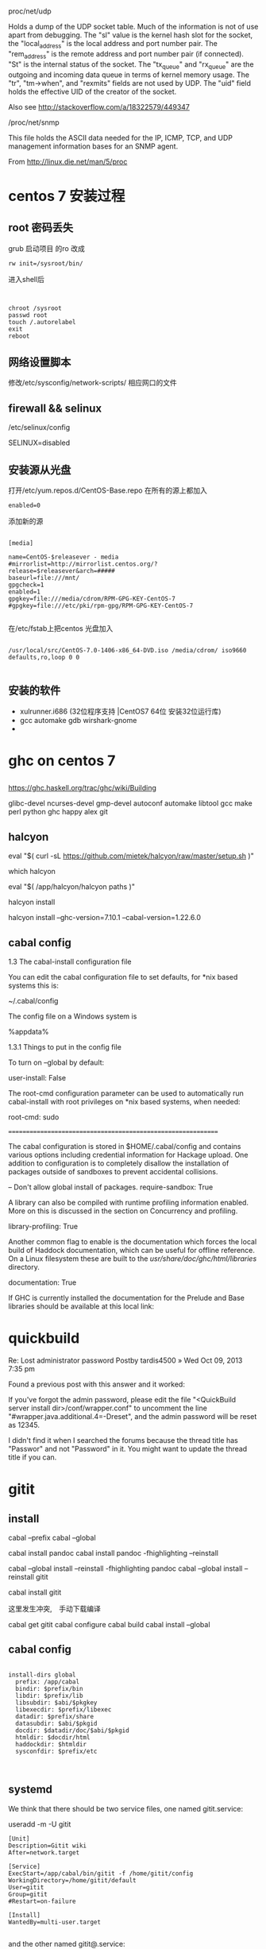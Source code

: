 * 
proc/net/udp

Holds a dump of the UDP socket table. Much of the information is not of use apart from debugging. The "sl" value is the kernel hash slot for the socket, the "local_address" is the local address and port number pair. The "rem_address" is the remote address and port number pair (if connected). "St" is the internal status of the socket. The "tx_queue" and "rx_queue" are the outgoing and incoming data queue in terms of kernel memory usage. The "tr", "tm->when", and "rexmits" fields are not used by UDP. The "uid" field holds the effective UID of the creator of the socket.

Also see http://stackoverflow.com/a/18322579/449347

/proc/net/snmp

This file holds the ASCII data needed for the IP, ICMP, TCP, and UDP management information bases for an SNMP agent.

From http://linux.die.net/man/5/proc
* centos 7 安装过程
** root 密码丢失
   grub 启动项目 的ro 改成
#+BEGIN_EXAMPLE
   rw init=/sysroot/bin/
#+END_EXAMPLE

进入shell后
#+BEGIN_EXAMPLE


   chroot /sysroot
   passwd root
   touch /.autorelabel
   exit
   reboot
#+END_EXAMPLE

** 网络设置脚本
   修改/etc/sysconfig/network-scripts/ 相应网口的文件

** firewall && selinux
/etc/selinux/config 
   
SELINUX=disabled

** 安装源从光盘

打开/etc/yum.repos.d/CentOS-Base.repo
在所有的源上都加入
#+BEGIN_EXAMPLE
enabled=0
#+END_EXAMPLE

添加新的源
#+BEGIN_EXAMPLE

[media]

name=CentOS-$releasever - media
#mirrorlist=http://mirrorlist.centos.org/?release=$releasever&arch=#####
baseurl=file:///mnt/
gpgcheck=1
enabled=1
gpgkey=file:///media/cdrom/RPM-GPG-KEY-CentOS-7     
#gpgkey=file:///etc/pki/rpm-gpg/RPM-GPG-KEY-CentOS-7

#+END_EXAMPLE

在/etc/fstab上把centos 光盘加入

#+BEGIN_EXAMPLE

/usr/local/src/CentOS-7.0-1406-x86_64-DVD.iso /media/cdrom/ iso9660 defaults,ro,loop 0 0

#+END_EXAMPLE
** 安装的软件
   - xulrunner.i686  (32位程序支持 |CentOS7 64位 安装32位运行库)
   - gcc automake gdb wirshark-gnome
   - 

* ghc on centos 7
** 
https://ghc.haskell.org/trac/ghc/wiki/Building

 glibc-devel ncurses-devel gmp-devel autoconf automake libtool gcc make perl python ghc happy alex git

** halcyon
eval "$( curl -sL https://github.com/mietek/halcyon/raw/master/setup.sh )"

which halcyon

eval "$( /app/halcyon/halcyon paths )"

halcyon install

halcyon install --ghc-version=7.10.1 --cabal-version=1.22.6.0

** cabal config
 1.3 The cabal-install configuration file

You can edit the cabal configuration file to set defaults, for *nix based systems this is:

 ~/.cabal/config

The config file on a Windows system is

 %appdata%\cabal\config


1.3.1 Things to put in the config file

To turn on --global by default:

 user-install: False

The root-cmd configuration parameter can be used to automatically run cabal-install with root privileges on *nix based systems, when needed:

 root-cmd: sudo



=============================================================



The cabal configuration is stored in $HOME/.cabal/config and contains various options including credential information for Hackage upload. One addition to configuration is to completely disallow the installation of packages outside of sandboxes to prevent accidental collisions.

-- Don't allow global install of packages.
require-sandbox: True

A library can also be compiled with runtime profiling information enabled. More on this is discussed in the section on Concurrency and profiling.

library-profiling: True

Another common flag to enable is the documentation which forces the local build of Haddock documentation, which can be useful for offline reference. On a Linux filesystem these are built to the /usr/share/doc/ghc/html/libraries/ directory.

documentation: True

If GHC is currently installed the documentation for the Prelude and Base libraries should be available at this local link:

* quickbuild
Re: Lost administrator password
Postby tardis4500 » Wed Oct 09, 2013 7:35 pm

Found a previous post with this answer and it worked:

If you've forgot the admin password, please edit the file "<QuickBuild server install dir>/conf/wrapper.conf" to uncomment the line "#wrapper.java.additional.4=-Dreset", and the admin password will be reset as 12345.

I didn't find it when I searched the forums because the thread title has "Passwor" and not "Password" in it. You might want to update the thread title if you can.



* gitit
** install 
cabal --prefix
cabal --global 
  
cabal install pandoc 
cabal install pandoc -fhighlighting --reinstall


cabal --global install --reinstall -fhighlighting pandoc
cabal --global install --reinstall gitit

cabal install gitit

这里发生冲突,　手动下载编译

cabal get gitit
cabal configure
cabal build
cabal install --global
** cabal config
#+BEGIN_EXAMPLE

install-dirs global
  prefix: /app/cabal
  bindir: $prefix/bin
  libdir: $prefix/lib
  libsubdir: $abi/$pkgkey
  libexecdir: $prefix/libexec
  datadir: $prefix/share
  datasubdir: $abi/$pkgid
  docdir: $datadir/doc/$abi/$pkgid
  htmldir: $docdir/html
  haddockdir: $htmldir
  sysconfdir: $prefix/etc


#+END_EXAMPLE

** systemd
We think that there should be two service files, one named gitit.service:

useradd -m -U gitit

#+BEGIN_EXAMPLE
[Unit]
Description=Gitit wiki
After=network.target

[Service]
ExecStart=/app/cabal/bin/gitit -f /home/gitit/config
WorkingDirectory=/home/gitit/default
User=gitit
Group=gitit
#Restart=on-failure

[Install]
WantedBy=multi-user.target

#+END_EXAMPLE

and the other named gitit@.service:

#+BEGIN_EXAMPLE

[Unit]
Description=Gitit wiki
After=network.target

[Service]
ExecStart=/usr/bin/gitit -f /etc/gitit/%I.conf
WorkingDirectory=/srv/gitit/%I
User=gitit
Group=gitit
#Restart=on-failure

[Install]
WantedBy=multi-user.target

#+END_EXAMPLE

with gitit user and group being created upon installation and %I being the unescaped instance name. User can enable mutliple instances by running e.g. systemctl start gitit@public.service. Depending on the configuration it could run on port 80 (the executable /usr/bin/gitit should be granted the capability CAP_NET_BIND_SERVICE), or proxied behind a web server. The use of the directory /srv/gitit as home of gitit data is still being debated.



注意:
　要用运行账户gitit手动在工作目录下,运行一次,　/app/cabal/bin/gitit -f /home/gitit/config.
  否则　用systemctl 第一次会失败.


** 图片
[link label](/Computer.svg)

** 图片大小
   

你可以直接使用html

比如

<img src="drawing.jpg" alt="Drawing" width="200px" />

或者

![drawing](drawing.jpg)

然后编写CSS文件:

img[alt=drawing] { width: 200px; }

链接

回答 10月 21 '13
delight 图像
delight
365

更新于 8月 1 '14
添加评论
1

@delight 的方法比较通用，官方的markdown确实不支持图片大小的调整。然后，有一些markdown的实现，有这个功能，你可以试一下：

在文件URL之后加上“ =WIDTHxHEIGHT”，看清楚了，“=”号之前有个空格。

示例：

![](./pic/pic1_50.png =100x20)

也可以不写高度，如下：

![](./pic/pic1s.png =250x)

注意： 现在，并不是所有markdown支持这个语法，仅供参考。
** plantuml
http://edwtjo.me/posts/2016-11-04-plant-based-uml-wiki/




* taiga on centos 7
https://github.com/taigaio/taiga-doc/blob/master/setup-production.adoc
* mingw on linux
CRT - c-runtime
The first goal of this library is to provide an alternative C-runtime for x86/x64 Windows operating systems. It shall be compatible to the msvcrt variants. The second goal is that this library provides a build-variant for kernel-mode, too. Additionally it shall provide some optional features well known from the POSIX world. This library is at the moment under construction. We still search for an final name for it. Current suggestions are "ironCrate", and "wormcrt". If you have better suggestions, feel free to contact our developer team.
The version of this library is at the moment 0.0, as this library is in pre-alpha phase. We are at the moment in planning and drafting phase. Before we will change version to 0.1 at least some basics have to be present (build-environment, startup-code, partial function set for threading). 
** compile on centos7
*** need to download the following packages
    - binutils
    - GCC
    - Mingw-w64

*** archlinux 
community/mingw-w64-binutils 2.25.1-1 (mingw-w64-toolchain mingw-w64) [installed]
    Cross binutils for the MinGW-w64 cross-compiler
community/mingw-w64-crt 4.0.4-1 (mingw-w64-toolchain mingw-w64) [installed]
    MinGW-w64 CRT for Windows
community/mingw-w64-gcc 5.3.0-1 (mingw-w64-toolchain mingw-w64) [installed: 5.2.0-2]
    Cross GCC for the MinGW-w64 cross-compiler
community/mingw-w64-headers 4.0.4-1 (mingw-w64-toolchain mingw-w64) [installed]
    MinGW-w64 headers for Windows



** linux 下构建 MingGW-w64 交叉编译工具



有不少人在windows下做ffmpeg开发时，喜欢使用mingw或mingw-w64，且不说这种ffmpeg构建方式比较复杂，还有一个缺点，就是gcc在windows下执行速度实在令人着急。笔者推荐大家在linux下使用mingw-w64交叉编译的方式，比较省时，而且相对来说比较简单。

本文所要讲述的就是如何在linux下构建MingGW-w64交叉编译工具。

别紧张，没那么复杂。网络上已经有很多类似的工具链构建脚本，本文使用的就是zeranoe的脚本。（最新版脚本下载地址）

交叉编译工具构建步骤：
1. 下载脚本

wget http://zeranoe.com/scripts/mingw_w64_build/mingw-w64-build-3.5.8

2. 修改脚本权限，使其可执行

chmod 755 mingw-w64-build-3.5.8

3. 执行以下命令，查看脚本可用选项

./mingw-w64-build-3.5.8 --help

4. 开始构建交叉编译工具

./mingw-w64-build-3.5.8 --build-type=win32 --default-configure --pthreads-w32-ver=2-9-1 --gcc-langs=all --clean-build --enable-gendef

好了，就这么简单。接下来要做的就是等着脚本执行完成即可（当然了，脚本执行需要依赖一些运行环境，如果你的系统尚未安装这些工具，脚本会提示你，根据提示进行安装就ok了）。

** 
As amazing as it may first seem, the MinGW-w64 project allows users to compile native Windows binaries on Linux.
http://www.blogcompiler.com/2010/07/11/compile-for-windows-on-linux/


Compile for Windows on Linux
Introduction

In an earlier post, we saw how to obtain gcc on windows, using the MinGW-w64 suite. However, users familiar to gcc are often using one of the operating systems of the Unix family, such as Linux. As amazing as it may first seem, the MinGW-w64 project allows users to compile native Windows binaries on Linux. This concept of targeting a different platform than the compiler is running on is however not new, and is known as cross-compilation.

Cross-compiling Windows binaries on Linux may have many benefits to it.

    Increased compilation speed. Linux is generally faster than Windows with the mingw toolchain.
    Reduced operating system complexity. On cross-platform projects that are also built on Linux, we can get one less operating system to maintain.
    Access to Unix build tools. Build tools such as make, autoconf, automake and Unix utilities as grep, sed, and cat, to mention a few, become available for use in Windows builds as well. Even though projects such as MSYS port a few of these utilities to Windows, the performance is generally lower, and the versions are older and less supported than the native Unix counterparts. Also, if you already have a build environment set up under Linux, you don’t have to set it up again on Windows, but just use the existing one.
    Lower license costs. As we know, Windows costs in terms of license fees. Building on Linux, developers do not need to have  a Windows installation on their machines, but maybe just a central Windows installation for testing purposes.

How It Works

On a Linux build environment, a gcc that compiles native binaries is usually installed in “/usr/bin”. Native headers and libraries are in turn found in “/usr/include” and “/usr/lib”, respectively. We can see that all these directories are rooted in “/usr”.

Any number of cross-compiler environments can be installed on the same system, as long as they are rooted in different directories. In our example, we will use “/opt/mingw32” and “/opt/mingw64” as root directories for the new build environments. Now, we would perhaps expect to find “/opt/mingw32/bin/gcc” and “/opt/mingw64/bin/gcc”, but we instead see “/opt/mingw32/bin/i686-w64-mingw32-gcc” and “/opt/mingw64/bin/x86_64-w64-mingw32-gcc”. The reason for this is that we  (and configure scripts) should be able to pick the “right” gcc, even if  we have multiple compilers in the PATH environment variable. If they were all named gcc, cross-compiling would easily become messy.
Cross-World Hello

    Go to the MinGW-w64 download page. We need two toolchains – one for targeting win32 and another for targeting win64.Open “Toolchains targetting Win32” , followed by “Automated Builds”, “mingw-builds” and a recent version (e.g. mingw-w64-bin_x86_64-linux_20131228.tar.bz2).

    Now do the same for “Toolchains targetting Win64” (e.g. mingw-w64-bin_x86_64-linux_20131228.tar.bz2).

    There are some notes on the package naming convention below to help you pick the right one. Also note that the direct links above might be to older versions when you read this — so please check the directory structure for updates.
    Unpack the first archive to /opt/mingw32 and the second to /opt/mingw64.
    In a text editor (e.g. gedit or nano), paste in the little greeting-code and save it to /tmp/hello.c
    #include <stdio.h>

    int main()

    {

    printf("Hello World!\n");

    return 0;

    }
    Compile it for both 32- and 64-bit Windows with the following commands.

        /opt/mingw32/bin/i686-w64-mingw32-gcc /tmp/hello.c -o /tmp/hello-w32.exe
        /opt/mingw64/bin/x86_64-w64-mingw32-gcc /tmp/hello.c -o /tmp/hello-w64.exe

    Run “hello-w32.exe” on 32-bit Windows, and “hello-w64.exe” on 64-bit Windows.

 

In order to build useful applications, it is convenient to use existing libraries such as the OpenSSL library on Windows.

Package Naming Conventions

As we saw on the MinGW-w64 download page, there are a lot of available packages with only subtle and perhaps confusing name differences. The automatically built packages have the following generic naming pattern.

    mingw-TARGET-bin_HOST_DATE.PKG

    TARGET states which platform we want the compiled binaries to run, and can be either “w32” (32-bit Windows) or “w64” (64-bit Windows).
    HOST gives the host system, that is, the system on which the compiler binaries themselves are run. Thus, we are cross-compiling if HOST is different from TARGET. If we have a Intel 32-bit Linux distribution, we can pick a HOST value of “i686-linux”, from a 64-bit Linux host we would choose “x86_64-linux”, and from 32-bit Windows we can choose “i686-mingw”.
    DATE is the date, in the form YYYYMMDD, when the automatic build was created.
    PKG is the compressed archive format, such as “zip”, “tar.bz2” and such. Generally, zip archives contain binaries that run on Windows, all other archives contains binaries that run on Linux.

Running the Binaries

Using Wine, we can even test the binaries directly from Linux. However, this only works on 32-bit Windows binaries and is not perfect due to bugs and missing features in Wine itself. After downloading and installing Wine for our distribution, we can test our program above by running “wine hello-w32.exe”.
Note that 64-bit Windows can run 32-bit binaries due to an emulation layer called Windows 32-bit On Windows 64-bit, but native binaries are more efficient.




** 
https://wiki.wxwidgets.org/Cross-Compiling_Under_Linux

Flags

You might need these flags when compiling:

-Wl,--subsystem,windows -mwindows \
-DWINVER=0x0400 -D__WIN95__ -D__GNUWIN32__ \
-DSTRICT -DHAVE_W32API_H -D__WXMSW__ -D__WINDOWS__

And these while linking:

-lregex -lpng -ljpeg -lzlib -ltiff -lstdc++ -lgcc -lodbc32 -lwsock32 -lwinspool -lwinmm -lshell32 \
-lcomctl32 -lctl3d32 -lodbc32 -ladvapi32 -lodbc32 -lwsock32 -lopengl32 -lglu32 -lole32 -loleaut32 \
-luuid

* Build_System_Management

https://wiki.wxwidgets.org/Build_System_Management


** common 编译

*** Link error: undefined reference to `htonl@4' with MinGW 

http://mingw.5.n7.nabble.com/Link-error-undefined-reference-to-htonl-4-with-MinGW-td502.html



Markus Selve wrote:

> selvem@B5561X1D ~/test
> $ gcc -Wall -lws2_32  -o conv conv.o
> conv.o(.text+0x47):conv.c: undefined reference to `htonl@4'

Congratulations, you just made probably the two most common mingw
errors.  If it makes you feel any better the archives of this list are
bulging at the seams with people making these mistakes over and over.

First, the order you specify things on the gcc command line matters.  If
A depends on B then B must come after A.  So put -lws2_32 after conv.o.

Second, you did not call WSAStartup() which is required before using ANY
socket function.  For something like htonl() it probably doesn't matter,
but for any program that actually does anything with sockets it will not
work.  <http://www.mingw.org/MinGWiki/index.php/sockets> 
*** libwsock32.a位置
在centos上是在这里
/usr/i686-w64-mingw32/sys-root/mingw/lib/
在archlinux是在这里

/usr/i686-w64-mingw32/lib/


所以在archlinux 作个软连接, 保持和centos上一致

* python
** python on windows
*** windows　python 测试脚本环境搭建 (mysys2)
  用纯正的windows环境运行python脚本测试ＡＣＵ,　暂时没有调试成功. 现在用MSYS2代替
  - 下载地址
  　http://msys2.github.io/
  　按照这个地址上的网页步骤安装
  - 安装好后再安装python
    pacman -S python
  - 设置acu协议库的路径(放置libproto.so的目录)
    export LD_LIBRARY_PATH=协议库路径:$LD_LIBRARY_PATH
    这个语句也可以写在.bashrc里,　不用每次都敲一次
  - 执行测试
    现在有２个python文件
    1. msg.py -- 对协议python封装
    2. test.py -- 使用msg.py的例子
  - windown下编译.
    1. 安装mingw编译器
       pacman -S　mingw-w64-i686-gcc
    2. ./config_for_win.sh
    3. make
    4. 生成的libproto放在 hosts/win/lib和src/protocol下



*** 安装时
   - 尽量安装目录自己设置,　且不要太长,
     如设成 D:/python
   - 选择设置path
   - 择安装pip
   - 
*** nose
   - pip install nose
   - 
** pyinstaller

http://www.pyinstaller.org/

** python structure
*** 
http://stackoverflow.com/questions/5548387/python-structures

ypedef struct LibraryInfo
    {
        uint32_t    size;                                // Size of the structure
        char        libName[MAX_LIBRARY_NAME+1];                        // Library name
        char        provider[MAX_LIBRARY_PROVIDER_NAME+1];                  // Provider
        uint32_t    version;                                                    // Library version, i.e: 0x01030005 --> v.01.03.0005  
    } LibraryInfo;  

The equivalent Python Code is:

class LibraryInfo(Structure):  
    _fields_=[("size",c_uint),  
              ("libName",c_char * MAX_LIBRARY_NAME ),  
              ("provider",c_char * MAX_LIBRARY_PROVIDER_NAME),  
              ("version",c_uint)]  


libraryInfo = LibraryInfo()
resCode = QueryLibraryInfo(byref(libraryInfo))

*** 
http://stackoverflow.com/questions/18536182/parsing-binary-data-into-ctypes-structure-object-via-readinto
*** 

#pragma pack(1)
typedef union { 
 unsigned char Mpi;  
 unsigned char Ip[4];  
 unsigned char Mac[6]; 
 } CON_ADR_TYPE; 
 
typedef struct { 
 CON_ADR_TYPE Adr;  
 unsigned char AdrType;  
 unsigned char SlotNr;  
 unsigned char RackNr;  
 } CON_TABLE_TYPE; 
#pragma pack(1)  


from ctypes import *
class CON_ADR_TYPE(Union):
 _pack_=1
 _fields_=[("Mpi", c_byte),
  ("Ip", c_byte*4),
  ("Mac", c_byte*6)]

class CON_TABLE_TYPE(Structure): 
 _fields_=[("Adr", CON_ADR_TYPE),
  ("AdrType", c_byte),
  ("SlotNr", c_byte),
  ("RackNr", c_byte)]
 _pack_=1
*** 


 调用C编写的动态链接库
代码示例

from ctypes import * 
dll = CDLL("add.dll")#加载cdecl的dll。另外加载stdcall的dll的方式是WinDLL("dllpath") 
sum=dll.Add(1, 102) 

若参数为指针

p=1 
sum=dll.sub(2, byref(p))#通过库中的byref关键字来实现 

若参数为结构体
C代码如下：

typedef struct 
{ 
    char words[10]; 
}keywords; 
 
typedef struct 
{ 
    keywords *kws; 
    unsigned int len; 
}outStruct; 
 
extern "C"int __declspec(dllexport) test(outStruct *o); 
 
int test(outStruct *o) 
{ 
    unsigned int i = 4; 
    o->kws = (keywords *)malloc(sizeof(unsigned char) * 10 * i); 
    strcpy(o->kws[0].words, "The First Data"); 
    strcpy(o->kws[1].words, "The Second Data"); 
    o->len = i; 
    return 1; 
} 


Python代码如下：

class keywords(Structure): 
    _fields_ = [('words', c_char *10),] 
 
class outStruct(Structure): 
    _fields_ = [('kws', POINTER(keywords)),('len', c_int),] 
 
o = outStruct() 
dll.test(byref(o)) 
 
print (o.kws[0].words) 
print (o.kws[1].words) 
print (o.len) 

 

 

调用Windows API

#导入ctypes模块 
from ctypes import * 
windll.user32.MessageBoxW(0, '内容！', '标题', 0) 
 
#也可以用以下方式为API函数建立个别名后再进行调用 
MessageBox = windll.user32.MessageBoxW 
MessageBox(0, '内容！', '标题', 0) 
*** 

#+BEGIN_SRC c
typedef struct {
    char words[10];
}keywords;

typedef struct {
    keywords *kws;
    unsigned int len;
}outStruct;

extern "C"int __declspec(dllexport) test(outStruct *o);

int test(outStruct *o)
{
    unsigned int i = 4;

    o->kws = (keywords *)malloc(sizeof(unsigned char) * 10 * i);

    strcpy(o->kws[0].words, "The First Data");

    strcpy(o->kws[1].words, "The Second Data");

    o->len = i;

    return 1;
}

#+END_SRC

#+BEGIN_SRC python
class keywords(Structure):

        _fields_ = [('words', c_char *10),]

 

class outStruct(Structure):

        _fields_ = [('kws', POINTER(keywords)),

                    ('len', c_int),]

o = outStruct()

dll.test(byref(o))

 

print o.kws[0].words;

print o.kws[1].words;

print o.len

#+END_SRC

** python os.path
sys.path is only searched for Python modules. For dynamic linked libraries, the paths searched must be in LD_LIBRARY_PATH. Check if your LD_LIBRARY_PATH includes /usr/local/lib, and if it doesn't, add it and try again.

Some more information (source):

    In Linux, the environment variable LD_LIBRARY_PATH is a colon-separated set of directories where libraries should be searched for first, before the standard set of directories; this is useful when debugging a new library or using a nonstandard library for special purposes. The environment variable LD_PRELOAD lists shared libraries with functions that override the standard set, just as /etc/ld.so.preload does. These are implemented by the loader /lib/ld-linux.so. I should note that, while LD_LIBRARY_PATH works on many Unix-like systems, it doesn't work on all; for example, this functionality is available on HP-UX but as the environment variable SHLIB_PATH, and on AIX this functionality is through the variable LIBPATH (with the same syntax, a colon-separated list).


RUN_LD_PATH

** python load dll error (os error winerror 126)

*** Search Path Used by Windows to Locate a DLL
https://msdn.microsoft.com/en-us/library/7d83bc18.aspx

With both implicit and explicit linking, Windows first searches for "known DLLs", such as Kernel32.dll and User32.dll. Windows then searches for the DLLs in the following sequence:

    The directory where the executable module for the current process is located.

    The current directory.

    The Windows system directory. The GetSystemDirectory function retrieves the path of this directory.

    The Windows directory. The GetWindowsDirectory function retrieves the path of this directory.

    The directories listed in the PATH environment variable.
    System_CAPS_noteNote

    The LIBPATH environment variable is not used.

*** 使用cmd模式，python *.py，会弹出缺少的依赖库名。
libgcc_s_dw2-1.dll

http://blog.csdn.net/aha121/article/details/17054487

最近想把一组api做成一个界面，来控制流程。

问题1：使用IDLE中，直接执行程序报错

Traceback (most recent call last):
  File "E:\study\python\client.py", line 143, in <module>
    gtpdll = CDLL("test.dll")
  File "D:\Python33\lib\ctypes\__init__.py", line 353, in __init__
    self._handle = _dlopen(self._name, mode)
OSError: [WinError 126] 找不到指定的模块。

后来捣鼓了好久，才知道是缺少依赖的库。

在一次无意中发现，执行的py文件的时候，使用cmd模式，python *.py，会弹出缺少的依赖库名。

 

问题2：链表结构，就是struct里面有类型为struct的类型。在python中，可以按以下方式初始化

class TEST_LIST(Structure):
        pass
TEST_LIST._fields_= [('prev',POINTER(TEST_LIST)),('next',POINTER(TEST_LIST)),('srcfilename',c_char*256),('destfilename',c_char*256)]

 

问题3：指向指针的指针

在实现的过程中，发现若函数参数为指向指针指针，若使用双层pointer表示，就会有问题，后来使用的是

list = TEST_LIST()
list_p = pointer(list)

然后传参时使用pointer(list_p)

 

问题4：数组初始化

destfile = (c_char*256)()
destfile.value = b'result.txt'

需要注意的是，若C代码中涉及strcmp，那么c_char*256，就需要改成len(destfile.value)

* Compiling problems: cannot find crt1.o

http://stackoverflow.com/questions/91576/crti-o-file-missing

gcc -B/usr/lib/x86_64-linux-gnu hello.c

So, you can just add -B/usr/lib/x86_64-linux-gnu to the CFLAGS variable in your Makefile.


** LIBRARY_PATH

Run this to see where these files are located

$ find /usr/ -name crti*
/usr/lib/x86_64-linux-gnu/crti.o

then add this path to LIBRARY_PATH variable

$ export LIBRARY_PATH=/usr/lib/x86_64-linux-gnu:$LIBRARY_PATH



** gcc -B
gcc -B/usr/lib/x86_64-linux-gnu hello.c

So, you can just add -B/usr/lib/x86_64-linux-gnu to the CFLAGS variable in your Makefile.

** sysroot


Even I got the same compilation error when I was cross compiling i686-cm-linux-gcc.

The below compilation option solved my problem

$ i686-cm-linux-gcc a.c --sysroot=/opt/toolchain/i686-cm-linux-gcc

Note: The sysroot should point to compiler directory where usr/include available

In my case the toolchain is installed at /opt/toolchain/i686-cm-linux-gcc directory and usr/include is also available in the same directory

=========================================

his solved for me (cross compiling pjsip for ARM):

export LDFLAGS='--sysroot=/home/me/<path-to-my-sysroot-parent>/sysroot'


* gcc 
** gcc __STDC_HOSTED__

__STDC_HOSTED__ 如果编译器的目标系统环境中包含完整的标准C库，那么这个宏就定义为1，否则宏的值为0

This macro is defined, with value 1, if the compiler's target is a hosted environment. A hosted environment has the complete facilities of the standard C library available. 

*** C standard library
https://en.wikipedia.org/wiki/C_standard_library


According to the C standard the macro __STDC_HOSTED__ shall be defined to 1 if the implementation is hosted. A hosted implementation has all the headers specified by the C standard. An implementation can also be freestanding which means that these headers will not be present. If an implementation is freestanding, it shall define __STDC_HOSTED__ to 0.

http://gcc.gnu.org/onlinedocs/gcc/Standards.html
GCC aims towards being usable as a conforming freestanding implementation, or as the compiler for a conforming hosted implementation. By default, it will act as the compiler for a hosted implementation, defining __STDC_HOSTED__ as 1 and presuming that when the names of ISO C functions are used, they have the semantics defined in the standard. To make it act as a conforming freestanding implementation for a freestanding environment, use the option -ffreestanding; it will then define __STDC_HOSTED__ to 0 and not make assumptions about the meanings of function names from the standard library, with exceptions noted below. To build an OS kernel, you may well still need to make your own arrangements for linking and startup. See Options Controlling C Dialect. 
*** include_next
首先，我将会说明一下这条指令的功能，然后说明一下为什么要引人这条指令，希望能说个明白。

#include_next和#include指令一样，也是包含一个头文件，它们的不同地方是包含的路径不一样。

#include_next的意思就是“包含指定的这个文件所在的路径的后面路径的那个文件”，听起来是不是很坳口，我自己也觉得是这样，但下面举个例子说明就清楚了。

例如有个搜索路径链，在#include中，它们的搜索顺序依次是A，B，C，D和E。在B目录中有个头文件叫a.h，在D目录中也有个头文件叫a.h，如果在我们的源代码中这样写#include <a.h>，那么我们就会包含的是B目录中的a.h头文件，如果我们这样写#include_next <a.h>那么我们就会包含的是D目录中的a.h头文件。#include_next <a.h>的意思按我们上面的引号包含中的解释来说就是“在B目录中的a.h头文件后面的目录路径（即C，D和E）中搜索a.h头文件并包含进来）。#include_next <a.h>的操作会是这样的，它将在A，B，C，D和E目录中依次搜索a.h头文件，那么首先它会在B目录中搜索到a.h头文件，那它就会以B目录作为分割点，搜索B目录后面的目录（C，D和E），然后在这后面的目录中搜索a.h头文件，并把在这之后搜索到的a.h头文件包含进来。这样说的话大家应该清楚了吧。

 

还有一点是#include_next是不区分<>和""的包含形式的。

 

现在来说说为什么要引人这条指令！

假如，你要创建一个新的头文件，而这个新的头文件和现在已有的头文件有相同的名字，而且你想用你的这个新的头文件，那么你要做的就是把这个新的头文件放在#include指令的搜索路径的前面，即是在旧的头文件的前面新的头文件首先被搜索到，这样你就可以使用你这个新的头文件。但是你在另一个源代码文件中想使用旧的头文件了，那怎么办！有个办法就是使用绝对路径来搜索，那么就不存在这样的问题了。问题出在，如果我们把头文件的位置移动了，移到了其它的目录里了，那我们就得在相应的源码文件中修改这个包含的绝对路径，如果一个源码文件还好，但如果是大型工程的话，修改的地方多了就容易出问题。

又进一步说，如果你这个新的头文件引用了旧的头文件，而这个新的头文件如果没有使用只编译一次的预处理语句包含（即#ifndef，#endif等），那么就会陷入一个无限的递归包含中，这个新的头文件就会无限的包含自己，就会出现一个致命的错误。如果我们使用#include_next就会避免这样的问题。

在标准的C中，这没有一个办法来解决上面的问题的，因此GNU就引人了这个指令#include_next。

 

下面再举一个#include_next的例子。

假设你用-I选项指定了一个编译包含的路径 '-I /usr/local/include'，这个路径下面有个signal.h的头文件，在系统的'/usr/include'下也有个signal.h头文件，我们知道-I选项的路径首先搜索。如果我们这样 #include <signal.h> 包含，就会包含进/usr/local/include下的signal.h头文件；如果是 #include_next <signal.h>，就会包含 '/usr/include'下的signal.h头文件。

GNU建议一般没有其它可取代的办法的情况下才使用#include_next的。

 

又一个例子，如在系统头文件stdio.h中，里面有个函数（应该说是一个宏）getc，它从标准输入中读取一个字符。你想重新定义一个getc，并放到自己新建的stdio.h文件中，那么你可以这样使用你自定义的getc。

#include_next "stdio.h"
#undef getc
#define getc(fp) ((int)'x')

 

更多的说明请参考GNU的官方文档和GCC文档。
http://www.delorie.com/gnu/docs/gcc/cpp_11.html

** gcc 信息查看
./arm-linux-gnueabihf-gcc --help

  -dumpspecs               Display all of the built in spec strings
  -dumpversion             Display the version of the compiler
  -dumpmachine             Display the compiler's target processor
  -print-search-dirs       Display the directories in the compiler's search path
  -print-libgcc-file-name  Display the name of the compiler's companion library
  -print-file-name=<lib>   Display the full path to library <lib>
  -print-prog-name=<prog>  Display the full path to compiler component <prog>
  -print-multiarch         Display the target's normalized GNU triplet, used as
                           a component in the library path
  -print-multi-directory   Display the root directory for versions of libgcc
  -print-multi-lib         Display the mapping between command line options and
                           multiple library search directories
  -print-multi-os-directory Display the relative path to OS libraries
  -print-sysroot           Display the target libraries directory
  -print-sysroot-headers-suffix Display the sysroot suffix used to find headers


./arm-linux-gnueabihf-gcc -v

Using built-in specs.
COLLECT_GCC=./arm-linux-gnueabihf-gcc
COLLECT_LTO_WRAPPER=/home/songzc/software/cpb_devkit/linux-devkit/sysroots/i686-arago-linux/usr/bin/../libexec/gcc/arm-linux-gnueabihf/4.7.3/lto-wrapper
Target: arm-linux-gnueabihf
Configured with: /cbuild/slaves/oorts/crosstool-ng/builds/arm-linux-gnueabihf-linux/.build/src/gcc-linaro-4.7-2013.03/configure --build=i686-build_pc-linux-gnu --host=i686-build_pc-linux-gnu --target=arm-linux-gnueabihf --prefix=/cbuild/slaves/oorts/crosstool-ng/builds/arm-linux-gnueabihf-linux/install --with-sysroot=/cbuild/slaves/oorts/crosstool-ng/builds/arm-linux-gnueabihf-linux/install/arm-linux-gnueabihf/libc --enable-languages=c,c++,fortran --enable-multilib --with-arch=armv7-a --with-tune=cortex-a9 --with-fpu=vfpv3-d16 --with-float=hard --with-pkgversion='crosstool-NG linaro-1.13.1-4.7-2013.03-20130313 - Linaro GCC 2013.03' --with-bugurl=https://bugs.launchpad.net/gcc-linaro --enable-__cxa_atexit --enable-libmudflap --enable-libgomp --enable-libssp --with-gmp=/cbuild/slaves/oorts/crosstool-ng/builds/arm-linux-gnueabihf-linux/.build/arm-linux-gnueabihf/build/static --with-mpfr=/cbuild/slaves/oorts/crosstool-ng/builds/arm-linux-gnueabihf-linux/.build/arm-linux-gnueabihf/build/static --with-mpc=/cbuild/slaves/oorts/crosstool-ng/builds/arm-linux-gnueabihf-linux/.build/arm-linux-gnueabihf/build/static --with-ppl=/cbuild/slaves/oorts/crosstool-ng/builds/arm-linux-gnueabihf-linux/.build/arm-linux-gnueabihf/build/static --with-cloog=/cbuild/slaves/oorts/crosstool-ng/builds/arm-linux-gnueabihf-linux/.build/arm-linux-gnueabihf/build/static --with-libelf=/cbuild/slaves/oorts/crosstool-ng/builds/arm-linux-gnueabihf-linux/.build/arm-linux-gnueabihf/build/static --with-host-libstdcxx='-L/cbuild/slaves/oorts/crosstool-ng/builds/arm-linux-gnueabihf-linux/.build/arm-linux-gnueabihf/build/static/lib -lpwl' --enable-threads=posix --disable-libstdcxx-pch --enable-linker-build-id --enable-gold --with-local-prefix=/cbuild/slaves/oorts/crosstool-ng/builds/arm-linux-gnueabihf-linux/install/arm-linux-gnueabihf/libc --enable-c99 --enable-long-long --with-mode=thumb
Thread model: posix
gcc version 4.7.3 20130226 (prerelease) (crosstool-NG linaro-1.13.1-4.7-2013.03-20130313 - Linaro GCC 2013.03) 

**  gcc查找头文件的顺序

刚刚翻了翻gcc查找include的头文件的优先级，首先会在当前目录下找，假如没有找到，会在以下几个地方找：
1.编译的时候指定
2.gcc的specs里
3.使用-I参数指定的路径
4.gcc环境变量设置（C_INCLUDE_PATH）

而在这四个当中，-I参数指定的路径优先级最高。在gcc的手册里是这么说的：

       -I dir
           Add the directory dir to the list of directories to be searched for header files.  Directories named
           by -I are searched before the standard system include directories.  If the directory dir is a stan-
           dard system include directory, the option is ignored to ensure that the default search order for sys-
           tem directories and the special treatment of system headers are not defeated .

使用-I参数指定的路径会在标准的系统include路径之前被搜索。

简单写一行shell，就能看到include的搜索的顺序了。
echo 'main(){}' | gcc -E -v  -

#include "..." 搜索从这里开始：
#include <...> 搜索从这里开始：
/usr/local/include
/usr/lib/gcc/i386-redhat-linux/4.1.2/include
/usr/include

加上-I参数 
echo 'main(){}' | gcc -E -v  -I /home/chengcheng/mmsapp/include -,结果则是
/home/chengcheng/mmsapp/include
/usr/local/include
/usr/lib/gcc/i386-redhat-linux/4.1.2/include
/usr/include



=================================


  -print-search-dirs       Display the directories in the compiler's search path
  -print-libgcc-file-name  Display the name of the compiler's companion library
  -print-file-name=<lib>   Display the full path to library <lib>
  -print-prog-name=<prog>  Display the full path to compiler component <prog>
  -print-multiarch         Display the target's normalized GNU triplet, used as
                           a component in the library path
  -print-multi-directory   Display the root directory for versions of libgcc
  -print-multi-lib         Display the mapping between command line options and
                           multiple library search directories
  -print-multi-os-directory Display the relative path to OS libraries
  -print-sysroot           Display the target libraries directory
  -print-sysroot-headers-suffix Display the sysroot suffix used to find headers

** ./arm-linux-gnueabihf-gcc -print-search-dirs

install: /home/songzc/software/cpb_devkit/linux-devkit/sysroots/i686-arago-linux/usr/bin/../lib/gcc/arm-linux-gnueabihf/4.7.3/
programs: =/home/songzc/software/cpb_devkit/linux-devkit/sysroots/i686-arago-linux/usr/bin/../libexec/gcc/arm-linux-gnueabihf/4.7.3/:/home/songzc/software/cpb_devkit/linux-devkit/sysroots/i686-arago-linux/usr/bin/../libexec/gcc/:/home/songzc/software/cpb_devkit/linux-devkit/sysroots/i686-arago-linux/usr/bin/../libexec/gcc/arm-linux-gnueabihf/:/home/songzc/software/cpb_devkit/linux-devkit/sysroots/i686-arago-linux/usr/bin/../lib/gcc/arm-linux-gnueabihf/4.7.3/../../../../arm-linux-gnueabihf/bin/arm-linux-gnueabihf/4.7.3/:/home/songzc/software/cpb_devkit/linux-devkit/sysroots/i686-arago-linux/usr/bin/../lib/gcc/arm-linux-gnueabihf/4.7.3/../../../../arm-linux-gnueabihf/bin/:/home/songzc/software/cpb_devkit/linux-devkit/sysroots/i686-arago-linux/usr/bin/../lib/gcc/arm-linux-gnueabihf/4.7.3/../../../../arm-linux-gnueabihf/bin/arm-linux-gnueabihf/
libraries: =/home/songzc/software/cpb_devkit/linux-devkit/sysroots/i686-arago-linux/usr/bin/../lib/gcc/arm-linux-gnueabihf/4.7.3/:/home/songzc/software/cpb_devkit/linux-devkit/sysroots/i686-arago-linux/usr/bin/../lib/gcc/:/home/songzc/software/cpb_devkit/linux-devkit/sysroots/i686-arago-linux/usr/bin/../lib/gcc/arm-linux-gnueabihf/:/home/songzc/software/cpb_devkit/linux-devkit/sysroots/i686-arago-linux/usr/bin/../lib/gcc/arm-linux-gnueabihf/4.7.3/../../../../arm-linux-gnueabihf/lib/arm-linux-gnueabihf/4.7.3/:/home/songzc/software/cpb_devkit/linux-devkit/sysroots/i686-arago-linux/usr/bin/../lib/gcc/arm-linux-gnueabihf/4.7.3/../../../../arm-linux-gnueabihf/lib/:/home/songzc/software/cpb_devkit/linux-devkit/sysroots/i686-arago-linux/usr/bin/../lib/gcc/arm-linux-gnueabihf/4.7.3/../../../../arm-linux-gnueabihf/lib/arm-linux-gnueabihf/:/home/songzc/software/cpb_devkit/linux-devkit/sysroots/i686-arago-linux/usr/bin/../arm-linux-gnueabihf/libc/lib/arm-linux-gnueabihf/4.7.3/:/home/songzc/software/cpb_devkit/linux-devkit/sysroots/i686-arago-linux/usr/bin/../arm-linux-gnueabihf/libc/lib/:/home/songzc/software/cpb_devkit/linux-devkit/sysroots/i686-arago-linux/usr/bin/../arm-linux-gnueabihf/libc/lib/arm-linux-gnueabihf/:/home/songzc/software/cpb_devkit/linux-devkit/sysroots/i686-arago-linux/usr/bin/../arm-linux-gnueabihf/libc/usr/lib/arm-linux-gnueabihf/4.7.3/:/home/songzc/software/cpb_devkit/linux-devkit/sysroots/i686-arago-linux/usr/bin/../arm-linux-gnueabihf/libc/usr/lib/:/home/songzc/software/cpb_devkit/linux-devkit/sysroots/i686-arago-linux/usr/bin/../arm-linux-gnueabihf/libc/usr/lib/arm-linux-gnueabihf/

** ./arm-linux-gnueabihf-gcc -print-multi-directory

* cpb编译
** centos 
 yum whatprovides libstdc++.so.6

然后会提示哪个安装包有这个库文件如下：


 yum install libstdc++-4.8.2-16.el7.i686
s
   
** 
　(02:37:00 PM) zcsong: rootfs.img最大多少,　
(02:37:20 PM) zcsong: 我现在是１２ｍ 烧不成功
(02:37:57 PM) 王磊: 我的是11点几M
(02:38:25 PM) 王磊: 总共的空间只有11.5M
(02:38:42 PM) 王磊: 你把你的打包的脚本发过来看下
(02:39:14 PM) zcsong: 好的,　我再删除一些文件吧,
(02:39:33 PM) zcsong: 我放到里边的东西比较多
 (04:00:40 PM) zcsong: app升级的ubi-header.img是怎么生成的??
(04:00:55 PM) 王磊: 现在不用了 
(04:01:01 PM) zcsong: ??
(04:01:14 PM) 王磊: 那个是之前的nand使用的
(04:01:20 PM) zcsong: 那升级怎么是什么文件
(04:01:45 PM) zcsong: 直接tar.bz2
(04:01:46 PM) zcsong: ??
(04:02:18 PM) 王磊: 直接升级到nor里面
(04:02:24 PM) 王磊: 使用rootfs.img
(04:02:41 PM) 王磊: 如果要是用nand，可以使用ubi打包 
(04:03:07 PM) 王磊: ubi的打包工具我也有 
(04:03:55 PM) 王磊: 你现在要用ubi吗
(04:05:59 PM) zcsong: 先给我吧,　
(04:06:39 PM) zcsong: 以后要用这种模式吗?
(04:07:04 PM) 王磊: 不用 
(04:07:16 PM) 王磊: 后面都用nor的了
(04:07:26 PM) 王磊: 后面用两块nor了
(04:12:43 PM) zcsong: 哦,　那就不用了
(04:13:13 PM) 王磊: 恩 

** cpb需要创建的软连接
编译不过,　且表现为头文件或者类型没有定义,　定位为搜索路径不对, 原来的有些软连接都是在另外一台机器上的绝对路径.要根据自己的环境作相应的配置


find . -type l | grep -v bin | grep -v etc |grep -v '\.so.*'

find . -type l | grep -v bin | grep -v etc |grep -v '\.so.*' | xargs ls -l | grep disk230


./linux-devkit/sysroots/armv7ahf-vfp-neon-3.2-oe-linux-gnueabi/include/asm -> /disk230/cpb_devkit/kernel/arch/arm/include/asm
./linux-devkit/sysroots/armv7ahf-vfp-neon-3.2-oe-linux-gnueabi/include/linux -> /disk230/cpb_devkit/kernel/include/linux/
./linux-devkit/sysroots/i686-arago-linux/usr/arm-linux-gnueabihf/include -> /disk230/cpb_devkit/linux-devkit/sysroots/armv7ahf-vfp-neon-3.2-oe-linux-gnueabi/include
./linux-devkit/sysroots/i686-arago-linux/usr/arm-linux-gnueabihf/libc/lib/arm-linux-gnueabihf -> /disk230/cpb_devkit/linux-devkit/sysroots/armv7ahf-vfp-neon-3.2-oe-linux-gnueabi/lib
./linux-devkit/sysroots/i686-arago-linux/usr/arm-linux-gnueabihf/libc/usr/include -> /disk230/cpb_devkit/linux-devkit/sysroots/armv7ahf-vfp-neon-3.2-oe-linux-gnueabi/usr/include
./linux-devkit/sysroots/i686-arago-linux/usr/arm-linux-gnueabihf/libc/usr/lib/arm-linux-gnueabihf -> /disk230/cpb_devkit/linux-devkit/sysroots/armv7ahf-vfp-neon-3.2-oe-linux-gnueabi/usr/lib
./linux-devkit/sysroots/i686-arago-linux/usr/include/linux -> /disk230/cpb_devkit/kernel/include/linux/
./usr -> /disk230/cpb_devkit/linux-devkit/sysroots/i686-arago-linux/usr/

#+BEGIN_SRC sh

BASE_DIR=/opt/cpb_devkit

rm -f ${BASE_DIR}/usr
ln -s ${BASE_DIR}/linux-devkit/sysroots/i686-arago-linux/usr/ ${BASE_DIR}/usr

rm ${BASE_DIR}/linux-devkit/sysroots/armv7ahf-vfp-neon-3.2-oe-linux-gnueabi/include/asm
ln -s  ${BASE_DIR}/kernel/arch/arm/include/asm ${BASE_DIR}/linux-devkit/sysroots/armv7ahf-vfp-neon-3.2-oe-linux-gnueabi/include/asm 

rm ${BASE_DIR}/linux-devkit/sysroots/armv7ahf-vfp-neon-3.2-oe-linux-gnueabi/include/linux
ln -s ${BASE_DIR}/kernel/include/linux/ ${BASE_DIR}/linux-devkit/sysroots/armv7ahf-vfp-neon-3.2-oe-linux-gnueabi/include/linux

rm ${BASE_DIR}/linux-devkit/sysroots/i686-arago-linux/usr/arm-linux-gnueabihf/include
ln -s ${BASE_DIR}/linux-devkit/sysroots/armv7ahf-vfp-neon-3.2-oe-linux-gnueabi/include ${BASE_DIR}/linux-devkit/sysroots/i686-arago-linux/usr/arm-linux-gnueabihf/include

rm ${BASE_DIR}/linux-devkit/sysroots/i686-arago-linux/usr/arm-linux-gnueabihf/libc/lib/arm-linux-gnueabihf
ln -s ${BASE_DIR}/linux-devkit/sysroots/armv7ahf-vfp-neon-3.2-oe-linux-gnueabi/lib ${BASE_DIR}/linux-devkit/sysroots/i686-arago-linux/usr/arm-linux-gnueabihf/libc/lib/arm-linux-gnueabihf 

rm ${BASE_DIR}/linux-devkit/sysroots/i686-arago-linux/usr/arm-linux-gnueabihf/libc/usr/include
ln -s ${BASE_DIR}/linux-devkit/sysroots/armv7ahf-vfp-neon-3.2-oe-linux-gnueabi/usr/include ${BASE_DIR}/linux-devkit/sysroots/i686-arago-linux/usr/arm-linux-gnueabihf/libc/usr/include

rm ${BASE_DIR}/linux-devkit/sysroots/i686-arago-linux/usr/arm-linux-gnueabihf/libc/usr/lib/arm-linux-gnueabihf
ln -s ${BASE_DIR}/linux-devkit/sysroots/armv7ahf-vfp-neon-3.2-oe-linux-gnueabi/usr/lib ${BASE_DIR}/linux-devkit/sysroots/i686-arago-linux/usr/arm-linux-gnueabihf/libc/usr/lib/arm-linux-gnueabihf

rm ${BASE_DIR}/linux-devkit/sysroots/i686-arago-linux/usr/include/linux
ln -s ${BASE_DIR}/kernel/include/linux/ ${BASE_DIR}/linux-devkit/sysroots/i686-arago-linux/usr/include/linux
#+END_SRC


* ignore directory



#+BEGIN_SRC 

"/home/songzc/software/cpb_devkit/linux-devkit/sysroots/i686-arago-linux/usr/bin/../lib/gcc/arm-linux-gnueabihf/4.7.3/../../../../arm-linux-gnueabihf/include"
"/home/songzc/software/cpb_devkit/linux-devkit/sysroots/i686-arago-linux/usr/bin/../lib/gcc/../../lib/gcc/arm-linux-gnueabihf/4.7.3/../../../../arm-linux-gnueabihf/include"
"/home/songzc/software/cpb_devkit/linux-devkit/sysroots/i686-arago-linux/usr/bin/../arm-linux-gnueabihf/libc/usr/include/."
"/home/songzc/software/cpb_devkit/linux-devkit/sysroots/i686-arago-linux/usr/bin/../arm-linux-gnueabihf/libc/usr/include/arm-linux-gnueabihf"
#+END_SRC





* 221 安装 
** freeswitch 

   zlib zlib-devel libjpeg-devel sqlite-devel curl-devel pcre-devel speex-devel ldns-devel libedit-devel openssl-devel

** mysql
   mariadb.x86_64 mariadb-server mysql-connector-odbc

   mysqladmin -uroot password root

** fusionpbx
*** php
    php php-common php-pdo php-soap php-xml php-xmlrpc php-mysql php-fpm
*** nginx
    nginx-release-centos-7-0.el7.ngx.noarch.rpm
    yum install -y nginx

mkdir /etc/nginx/sites-available
mkdir /etc/nginx/sites-enabled

cd /etc/nginx
rm nginx.conf
wget http://www.fusionpbx.com/downloads/centos/nginx/nginx.conf
cd /etc/nginx/sites-available
wget http://www.fusionpbx.com/downloads/centos/nginx/fusionpbx.conf
ln /etc/nginx/sites-available/fusionpbx.conf /etc/nginx/sites-enabled/fusionpbx.conf


*** openssl

*** Permissions
    - selinux
    /etc/selinux/config  ==> SELINUX=disabled
    - firewall
      firewalld.service
*** odbc 
    create databases freeswitch;
    /etc/odbc.ini
    
#+BEGIN_SRC 
[freeswitch]
Driver = MySQL
SERVER = localhost
PORT = 3306
DATABASE = freeswitch
OPTION = 67108864
USER = root
PASSWORD = root
#+END_SRC



**** freeswitch odbc 

     find . | xargs grep dsn
     
     添加一个变量 dsn
     value : odbc://freeswitch

*** /etc/nginx/sites-available/fusionpbx.conf
   listen 80 ==> listen 8080

 如果 是80则出现的不是fusionpbx页面,而是nginx的默认页面, 不知道原因 

添加变量local_ip_v4为bind ip

<param name="register-transport" value="tcp"/>

变量domain一定要使能
** quickbuild
   - conf/hibernate.properties
     打开postgresql设置
*** postgresql

    - postgresql-server postgresql
#+BEGIN_SRC 
postgresql-setup initdb
ps aux | grep postgre
#+END_SRC
    看到生成的默认数据库在/var/lib/pgsql/data

    - 更改listen端口
    /var/lib/pgsql/data/postgresql.conf
#+BEGIN_SRC 
    listen_addresses = 'localhost' 
#+END_SRC
    默认是localhost, 根据需要更改
    
    - 更改认证方式
      /var/lib/pgsql/data/pg_hba.conf
      ident ===> trust

    - create user
      su - postgres
      createuser quickbuild -W
      createdb quickbuild

#+BEGIN_SRC 
#psql
键入 \l, 查看所有 database
postgres-# \l

#+END_SRC      
* taiga back
http://taigaio.github.io/taiga-doc/dist/#_installation_guide

** dir
  taiga/back
** packets
   - binutils autoconf flex bison libjpeg-turbo-devel bzip2-devel libzip-devel
   - freetype-devel zlib-devel ncurses-devel gdbm-devel 
   - automake libtool libffi-devel curl git tmux
   - postgresql postgresql-contrib postgresql-doc  postgresql-devel postgresql-server
   - libxml2-devel libxslt-devel
   - pytho3 python-pip (手动安装)


**** Install pip

To install pip, securely download get-pip.py. [2]

Then run the following (which may require administrator access):

python get-pip.py


** cmd

#+BEGIN_SRC 
sudo -u postgres createuser zcsong
sudo -u postgres createdb taiga -O zcsong



#+END_SRC

     #+BEGIN_SRC 
wget https://bitbucket.org/pypa/setuptools/raw/bootstrap/ez_setup.py -O - |python3
wget https://raw.github.com/pypa/pip/master/contrib/get-pip.py -O - |python3
     #+END_SRC

#+BEGIN_SRC 

     pip3 install virtualenvwrapper

export VIRTUALENVWRAPPER_PYTHON=python3.4
source /usr/bin/virtualenvwrapper.sh
mkvirtualenv -p /usr/bin/python3.4 taiga

     pip3 install virtualenvwrapper (消除错误 Error while finding spec for 'virtualenvwrapper.hook_loader' (<class 'ImportError'>: No module name)


     pip install -r requirements.txt

     python manage.py migrate --noinput
     python manage.py loaddata initial_user
     python manage.py loaddata initial_project_templates
     python manage.py loaddata initial_role
    python manage.py compilemessages
   python manage.py collectstatic --noinput

python manage.py migrate --noinput
python manage.py loaddata initial_user
python manage.py loaddata initial_project_templates
python manage.py compilemessages
python manage.py collectstatic --noinput
python manage.py sample_data



#+END_SRC
 *This creates a new user admin with password 123123.*


#+BEGIN_EXAMPLE
/usr/bin/virtualenvwrapper.sh

#  1. Create a directory to hold the virtual environments.
#     (mkdir $HOME/.virtualenvs).
#  2. Add a line like "export WORKON_HOME=$HOME/.virtualenvs"
#     to your .bashrc.
#  3. Add a line like "source /path/to/this/file/virtualenvwrapper.sh"
#     to your .bashrc.
#  4. Run: source ~/.bashrc
#  5. Run: workon
#  6. A list of environments, empty, is printed.
#  7. Run: mkvirtualenv temp
#  8. Run: workon
#  9. This time, the "temp" environment is included.
# 10. Run: workon temp
# 11. The virtual environment is activated.

#+END_EXAMPLE



settings/local.py

#+BEGIN_SRC 
from .common import *

MEDIA_URL = "http://example.com/media/"
STATIC_URL = "http://example.com/static/"
ADMIN_MEDIA_PREFIX = "http://example.com/static/admin/"
SITES["front"]["scheme"] = "http"
SITES["front"]["domain"] = "example.com"

SECRET_KEY = "theveryultratopsecretkey"

DEBUG = False
TEMPLATE_DEBUG = False
PUBLIC_REGISTER_ENABLED = True

DEFAULT_FROM_EMAIL = "no-reply@example.com"
SERVER_EMAIL = DEFAULT_FROM_EMAIL

# Uncomment and populate with proper connection parameters
# for enable email sending.
#EMAIL_BACKEND = "django.core.mail.backends.smtp.EmailBackend"
#EMAIL_USE_TLS = False
#EMAIL_HOST = "localhost"
#EMAIL_HOST_USER = ""
#EMAIL_HOST_PASSWORD = ""
#EMAIL_PORT = 25

# Uncomment and populate with proper connection parameters
# for enable github login/singin.
#GITHUB_API_CLIENT_ID = "yourgithubclientid"
#GITHUB_API_CLIENT_SECRET = "yourgithubclientsecret"

#+END_SRC
将这里的example.com 改成自己服务器的ip或domain, 不然会设成localhost, 这样浏览器解释成本地, 不会到taiga服务器上取东西.
workon taiga
python3 manage.py runserver

add /etc/nginx/sites-available/taiga

sudo ln -s /etc/nginx/sites-available/taiga /etc/nginx/sites-enabled/taiga


#+BEGIN_SRC 
server {
    listen 8820 default_server;
    server_name _;

    large_client_header_buffers 4 32k;
    client_max_body_size 50M;
    charset utf-8;

    access_log /home/zcsong/taiga/logs/nginx.access.log;
    error_log /home/zcsong/taiga/logs/nginx.error.log;

    # Frontend
    location / {
        root /home/zcsong/taiga/front/dist/;
        try_files $uri $uri/ /index.html;
    }

    # Backend
    location /api {
        proxy_set_header Host $http_host;
        proxy_set_header X-Real-IP $remote_addr;
        proxy_set_header X-Scheme $scheme;
        proxy_set_header X-Forwarded-Proto $scheme;
        proxy_set_header X-Forwarded-For $proxy_add_x_forwarded_for;
        proxy_pass http://127.0.0.1:8000/api;
        proxy_redirect off;
    }

    # Django admin access (/admin/)
    location /admin {
        proxy_set_header Host $http_host;
        proxy_set_header X-Real-IP $remote_addr;
        proxy_set_header X-Scheme $scheme;
        proxy_set_header X-Forwarded-Proto $scheme;
        proxy_set_header X-Forwarded-For $proxy_add_x_forwarded_for;
        proxy_pass http://127.0.0.1:8000$request_uri;
        proxy_redirect off;
    }

    # Static files
    location /static {
        alias /home/zcsong/taiga/back/static;
    }

    # Media files
    location /media {
        alias /home/zcsong/taiga/back/media;
    }
}


#+END_SRC



Copy and edit initial configuration on ~/taiga-front-dist/dist/js/conf.json
#+BEGIN_SRC 
{
    "api": "http://example.com/api/v1/",
    "eventsUrl": "ws://example.com/events",
    "debug": "true",
    "publicRegisterEnabled": true,
    "feedbackEnabled": true,
    "privacyPolicyUrl": null,
    "termsOfServiceUrl": null,
    "maxUploadFileSize": null,
    "contribPlugins": []
}

#+END_SRC
将这里的example.com 改成自己服务器的ip或domain, 不然会设成localhost, 这样浏览器解释成本地, 不会到taiga服务器上取东西.

如nginx运行时的用户和taiga的放置目录不同, 则要加入taiga所属用户的组, 否则会出现文件访问无权限, 参考下面:

*** stat() 13 permission denied nginx 
http://stackoverflow.com/questions/25774999/nginx-stat-failed-13-permission-denied
Nginx operates within the direcotry, so if you can't cd to that directory from the nginx user then it will fail (as does the stat command in your log). Make sure the www-user can cd all the way to the /username/test/static. You can confirm that the stat will fail or succeed by running

sudo -u www-data stat /username/test/static
In your case probably the /username directory is the issue here. Usually www-data does not have permissions to cd to other users home directories.

The best solution in that case would be to add www-data to username group:
#+BEGIN_SRC 
gpasswd -a www-data username
#+END_SRC

and make sure that username group can enter all directories along the path:

#+BEGIN_SRC 
chmod g+x /username && chmod g+x /username/test && chmod g+x /username/test/static
#+END_SRC



***  python的沙盒环境--virtualenv
http://blog.csdn.net/jianhong1990/article/details/7840139

使用 VirtualEnv 的理由：

隔离项目之间的第三方包依赖，如A项目依赖django1.2.5，B项目依赖django1.3。
为部署应用提供方便，把开发环境的虚拟环境打包到生产环境即可,不需要在服务器上再折腾一翻。
使用说明：

安装： sudo easy_install virtualenv

建立新的运行环境：virtualenv <env-name>

进入相应的独立环境：source <env-path>/bin/activate



*** 最后成功

是因为在我自己的机器上开了back, 221的为什么会连接到我的机器
将这里的example.com 改成自己服务器的ip或domain, 不然会设成localhost, 这样浏览器解释成本地, 不会到taiga服务器上取东西.

~/taiga-front-dist/dist/js/conf.json
#+BEGIN_SRC 
{
    "api": "http://example.com/api/v1/",
    "eventsUrl": "ws://example.com/events",
    "debug": "true",
    "publicRegisterEnabled": true,
    "feedbackEnabled": true,
    "privacyPolicyUrl": null,
    "termsOfServiceUrl": null,
    "maxUploadFileSize": null,
    "contribPlugins": []
}
#+END_SRC

这里api设成是和url主地址相同的形式, 如网站是http://192.168.51.221:8820, 这里设成http://192.168.51.221:8820/api/v1

api的请求通过nginx转成内部请求, 通过 http://127.0.0.1:8000/api 去调用接口

#+BEGIN_SRC 
location /api {
        proxy_set_header Host $http_host;
        proxy_set_header X-Real-IP $remote_addr;
        proxy_set_header X-Scheme $scheme;
        proxy_set_header X-Forwarded-Proto $scheme;
        proxy_set_header X-Forwarded-For $proxy_add_x_forwarded_for;
        proxy_pass http://127.0.0.1:8000/api;
        proxy_redirect off;
    }

    # Django admin access (/admin/)
    location /admin {
        proxy_set_header Host $http_host;
        proxy_set_header X-Real-IP $remote_addr;
        proxy_set_header X-Scheme $scheme;
        proxy_set_header X-Forwarded-Proto $scheme;
        proxy_set_header X-Forwarded-For $proxy_add_x_forwarded_for;
        proxy_pass http://127.0.0.1:8000$request_uri;
        proxy_redirect off;
    }
#+END_SRC


** Circus and gunicorn
   pip2 install circus

~/circus.ini
#+BEGIN_SRC 
[circus]
check_delay = 5
endpoint = tcp://127.0.0.1:5555
pubsub_endpoint = tcp://127.0.0.1:5556
statsd = true

[watcher:taiga]
working_dir = /home/zcsong/taiga/back
cmd = gunicorn
args = -w 3 -t 60 --pythonpath=. -b 127.0.0.1:8001 taiga.wsgi
uid = zcsong
numprocesses = 1
autostart = true
send_hup = true
stdout_stream.class = FileStream
stdout_stream.filename = /home/zcsong/taiga/logs/gunicorn.stdout.log
stdout_stream.max_bytes = 10485760
stdout_stream.backup_count = 4
stderr_stream.class = FileStream
stderr_stream.filename = /home/zcsong/taiga/logs/gunicorn.stderr.log
stderr_stream.max_bytes = 10485760
stderr_stream.backup_count = 4

[env:taiga]
PATH = /home/zcsong/.virtualenvs/taiga/bin:$PATH
TERM=xterm
SHELL=/bin/bash
USER=zcsong
LANG=en_US.UTF-8
HOME=/home/zcsong
PYTHONPATH=/home/zcsong/.virtualenvs/taiga/lib/python3.4/site-packages

#+END_SRC
** nohup
   nohup python manage.py runserver &
   nohup command > myout.file 2>&1 


** systemd
#+BEGIN_SRC 
[Unit]
Description=taiga back
After=network.target

[Service]
WorkingDirectory=/home/zcsong/taiga/back
User=zcsong
Group=www-data
Environment=PATH=/home/zcsong/.virtualenvs/taiga/bin:$PATH 
Environment=PYTHONPATH=/home/zcsong/.virtualenvs/taiga/lib/python3.4/site-packages

#Restart=on-failure

#ExecStartPre=/usr/sbin/nginx -t -c /etc/nginx/nginx.conf
ExecStart=/home/zcsong/.virtualenvs/taiga/bin/python3.4 manage.py runserver
#ExecReload=/bin/kill -s HUP $MAINPID
#ExecStop=/bin/kill -s QUIT $MAINPID
#PrivateTmp=true
 
[Install]
WantedBy=multi-user.target

#+END_SRC


* scrum 
** issue vs user story vs task on boards
https://github.com/taigaio/taiga-front/issues/797


We share the standard scrum point of view about what user story and task means. A user story, is a way to define a software feature from an end-user perspective. For example, a user story may look like "As a user, I want to be able to update my profile with age, present occupation and social interests, so that people visiting my profile page get an idea of my interests". A task, on the other hand, is typically something like code this, design that, create test data for such-and-such, automate that, and so on. These tend to be things done by one person. When creating a backlog or doing estimations you should be thinking at user story level, not in tasks, that's the reason why backlog work with user stories.

The usual scrum workflow divides the user stories in tasks when you create a sprint and you move them there, that's the reason why the visualization of tasks only makes sense when you have selected a sprint.

Backlog -> works with user stories
Sprint -> work with tasks from the user stories associated to that sprint
Issues -> we use to cover any other items that can have different workflows, the most common should be bugs/defects

Conceptually it makes sense not to mix these three different items under the same areas. Another thing to consider is that in taiga user stories, tasks and issues have completely independant and customizable workflows with different status, so they can't be grouped by it. What Taiga supports is the "promote to user story" feature for issues, we found that commonly there are issues that really are user stories but the team needs to keep full traceability about them.

We have an article in our blog speaking about user stories, it could be usefull -> https://blog.taiga.io/user-stories-demystified.html .
There are also a lot of articles about the differences between user stories, tasks, epics, features...(for example this one https://www.mountaingoatsoftware.com/blog/the-difference-between-a-story-and-a-task).
I would also recommend the reading of https://en.wikipedia.org/wiki/Scrum_(software_development)#Artifacts (the different artifacts used on scrum), it also includes a clear explanation about how backlog and sprint at user story and task level.

Regards! ;)


* boogie board
** python 
https://github.com/jbedo/boogiesync-tablet

pip install pyusb

** c

https://github.com/chonan/boogie
  
* xorg evdev vs. libinput
* gocd
** systemd service file
#+BEGIN_SRC 

GO_SERVER_PORT=8810
export GO_SERVER_PORT
GO_SERVER_SSL_PORT=8811
export GO_SERVER_SSL_PORT
SERVER_WORK_DIR=/home/gocd/go-server
export SERVER_WORK_DIR
DAEMON=Y

#+END_SRC


#+BEGIN_SRC 
[Unit]
Description=go cd
After=network.target

[Service]
Type=forking
PIDFile=/home/gocd/go-server/go-server.pid
Environment=JAVA_HOME=/usr/lib/jvm/jre-1.7.0-openjdk/
ExecStart=/home/gocd/go-server/server.sh
ExecStop=/home/gocd/go-server/stop-server.sh
WorkingDirectory=/home/gocd/go-server
User=go
Group=gitit
#Restart=on-failure

[Install]
WantedBy=multi-user.target

#+END_SRC

* 在网页浏览器中原生显示PDF文件

<html>
    <body>
         <embed width="100%" height="100%" name="plugin" src="xx.pdf" type="application/pdf" />
    </body>
</html>


<object data="1.pdf" type="application/pdf"
           width="800"
           height="1050">
      <a href='http://get.adobe.com/cn/reader'>Adobe Reader.pdf </a> 
</object> 



<html>
  <body>
    <centre>
         <object data="BB_00001.PDF" type="application/pdf"
           width="500"
           >
      <a href='http://get.adobe.com/cn/reader'>Adobe Reader.pdf </a> 
         </object>
         <centre>
    </body>
</html>
<object data="BB_00054.PDF" type="application/pdf" width="500"/>
<embed width="100%" height="100%" name="plugin" src="BB_00054.pdf" type="application/pdf" />
* c++ ORM
** 
 http://www.codesynthesis.com/products/odb/
** 
 http://quince-lib.com/index.html
* coredump file 
    当系统中的一些程序在遇到一些错误以及crash时，系统会自动产生core file记录crash时刻系统信息包括内存和寄存器信息，用以程序员日后debug时可以使用。这些错误包括断错误，非法指令，总线错误和用户自己生成的退出信号等等。一般的，core file会在当前文件夹中存放。
         core file有时可能在你发生错误时，并没有出现在你的当前文件夹中，发生这种情况的原因有两个，一个是当前终端被设置为不能弹出core file；另一种则是core file被制定了路径。
         对于前者，我们可以使用ulimit这条命令对core file文件的大小进行设定。一般默认情况下，core file的大小被设置为了0，这样系统就不dump出core file了。这时用如下命令进行设置：
ulimit -c unlimited
这样便把core file的大小设置为了无限大，同时也可以使用数字来替代unlimited，对core file的上限值做更精确的设定。
         除了可以设置core file的大小之外，还可以对core file的名称进行一些规定。这种设置是对/proc/sys/kernel/core_pattern和/proc/sys/kernel/core_uses_pid这两个文件进行修改。改动这两个文件的方法是：
echo <pattern> > /proc/sys/kernel/core_pattern
echo <"0"/"1"> > /proc/sys/kernel/core_uses_pid
并且注意，只有超级用户可以修改这两个文件。
         core_pattern接受的是core file名称的pattern，它包含任何字符串，并且用％作为转移符号生成一些标识符，为core file名称加入特殊含义。已定义的标识符有如下这些：
%%: 相当于%
%p: 相当于<pid>
%u: 相当于<uid>
%g: 相当于<gid>
%s: 相当于导致dump的信号的数字
%t: 相当于dump的时间
%h: 相当于hostname
%e: 相当于执行文件的名称
除了这些标识符之外，还规定：
1.末尾的单个％可以直接去除。
2.%加上除上述之外的任何字符，％和该字符都被去除。
3.所有其他字符都作为一般字符加入名称中。
4.core file的名称最大值为64字节（包括\0）。
5.core_pattern中的默认pattern为core。
6.为了保持兼容性，通过设置core_uses_pid，可以在core file名称的末尾加上％p。
7.pattern中可以包含路径信息。 
* npm国内镜像设置
** 使用淘宝镜像
https://npm.taobao.org/


你可以使用我们定制的 cnpm (gzip 压缩支持) 命令行工具代替默认的 npm:

$ npm install -g cnpm --registry=https://registry.npm.taobao.org


安装模块

从 registry.npm.taobao.org 安装所有模块. 当安装的时候发现安装的模块还没有同步过来, 淘宝 NPM 会自动在后台进行同步, 并且会让你从官方 NPM registry.npmjs.org 进行安装. 下次你再安装这个模块的时候, 就会直接从 淘宝 NPM 安装了.

$ cnpm install [name]

同步模块

直接通过 sync 命令马上同步一个模块, 只有 cnpm 命令行才有此功能:

$ cnpm sync connect

当然, 你可以直接通过 web 方式来同步: /sync/connect

$ open https://npm.taobao.org/sync/connect

其它命令

支持 npm 除了 publish 之外的所有命令, 如:

$ cnpm info connect



** 
方法一

国内镜像源，http://cnpmjs.org

1、通过config命令，

npm config set registry http://registry.cnpmjs.org
npm info underscore （如果上面配置正确这个命令会有字符串response）

或者

npm install -g cnpm --registry=http://r.cnpmjs.org

registry 参数的作用就是指向需要 download 的仓库。 cnpm 跟国外的 npm 是同步的，只要 npm 有更新，cnpm 就会跟着一起更新。

2、也可以安装 cnpm，安装好了之后使用 cnpm 来下载文件，原理跟上面是一样的，命令如下：

cnpm install -g package_name

3、编辑 ~/.npmrc 加入下面内容

registry = https://registry.npm.taobao.org

方法二

使用代理


# 设置代理地址和端口
npm config set proxy=http://127.0.0.1:8086

# 设置 https 的代理
npm config set https_proxy=http://127.0.0.1:8086

# 修改registry为npm默认镜像
npm config set registry=http://registry.npmjs.org

开启本地代理，npm 走你~

方法三

直接下载到本地。

直接把文件 download 下来，然后放到 node_module 之中就行了。如果是全局模块，找到全局 node_module 的位置，然后解压放进去就行了。

** 


npm

npm --registry=https://registry.npm.taobao.org install

electron

## Electron Mirror of China
ELECTRON_MIRROR="https://npm.taobao.org/mirrors/electron/"

phantomjs

PHANTOMJS_CDNURL=http://cnpmjs.org/downloads npm install phantomjs

chromedirver

CHROMEDRIVER_CDNURL=http://npm.taobao.org/mirrors/chromedriver

http://npm.taobao.org/mirrors

    3月26日发布 

* npm tftp 
https://github.com/gagle/node-tftp

npm install tftp -g




* Linking problems due to symbols with abi::cxx11?
http://stackoverflow.com/questions/36159238/linking-problems-due-to-symbols-with-abicxx11




Disclaimer, the following is not tested in production, use at your own risk.

You can yourself release your library under dual ABI. This is more or less analogous to OSX "fat binary", but built entirely with C++.

The easiest way to do so would be to compile the library twice: with -D_GLIBCXX_USE_CXX11_ABI=0 and with -D_GLIBCXX_USE_CXX11_ABI=1. Place the entire library under two different namespaces depending on the value of the macro:

#if _GLIBCXX_USE_CXX11_ABI
#  define DUAL_ABI cxx11 __attribute__((abi_tag("cxx11")))
#else
#  define DUAL_ABI cxx03
#endif

namespace CryptoPP {
  inline namespace DUAL_ABI {
    // library goes here
  }
}

Now your users can use CryptoPP::whatever as usual, this maps to either CryptoPP::cxx11::whatever or CryptoPP::cxx03::whatever depending on the ABI selected.

Note, the GCC manual says that this method will change mangled names of everything defined in the tagged inline namespace. In my experience this doesn't happen.

The other method would be tagging every class, function, and variable with __attribute__((abi_tag("cxx11"))) if _GLIBCXX_USE_CXX11_ABI is nonzero. This attribute nicely adds [cxx11] to the output of the demangler. I think that using a namespace works just as well though, and requires less modification to the existing code.

In theory you don't need to duplicate the entire library, only functions and classes that use std::string and std::list, and functions and classes that use these functions and classes, and so on recursively. But in practice it's probably not worth the effort, especially if the library is not very big.


#ifdef ABI_CHANGE 
inline namespace abi2 __attribute ((abi_tag)) { 
  class MyType { ... }; 
  MyType fn(); 
} 
#endif

* #CFLAGS+= -D_GLIBCXX_USE_CXX11_ABI=0

 使用 这个定义后 acum_uitls的库和acum一起联调时会死机, 
 查了一下, 发现在库里log出的acumconfig和在acum main里打出来的结构大小不一样.


2016-08-02 12:07:25.339307:[DEBUG]:acum_config.cc(1066): acumConfig [88][16]
2016-08-02 12:07:25.339380:[DEBUG]:acum_config.h(52): name[0], id[0], pre_alarm_enable[0], alarm_enable[0], watchdog_enable[0], buzz_enable[0], acu_query_interval[0]
2016-08-02 12:07:25.339393:[DEBUG]:acum_config.h(56): ip[]
2016-08-02 12:07:25.339401:[DEBUG]:acum_config.h(57): netmask[]
2016-08-02 12:07:25.339409:[DEBUG]:acum_config.h(58): gateway[]
2016-08-02 12:07:25.339418:[DEBUG]:acum_config.h(59): dns[]
2016-08-02 12:07:25.339426:[DEBUG]:acum_config.h(60): tftp[]
2016-08-02 12:07:25.339433:[DEBUG]:acum_config.h(61): syslog[]
2016-08-02 12:07:25.339441:[DEBUG]:acum_config.h(63): sql[0]
2016-08-02 12:07:25.339449:[DEBUG]:acum_config.h(66): acu size [0]
2016-08-02 12:07:25.340555:[DEBUG]:acum_config.h(52): name[1], id[1], pre_alarm_enable[1], alarm_enable[1], watchdog_enable[0], buzz_enable[1], acu_query_interval[10]
2016-08-02 12:07:25.340576:[DEBUG]:acum_config.h(56): ip[192.168.7.130]
2016-08-02 12:07:25.340584:[DEBUG]:acum_config.h(57): netmask[255.255.255.0]
2016-08-02 12:07:25.340590:[DEBUG]:acum_config.h(58): gateway[192.168.7.1]
2016-08-02 12:07:25.340598:[DEBUG]:acum_config.h(59): dns[]
2016-08-02 12:07:25.340606:[DEBUG]:acum_config.h(60): tftp[192.168.7.20]
2016-08-02 12:07:25.340613:[DEBUG]:acum_config.h(61): syslog[]
2016-08-02 12:07:25.340619:[DEBUG]:acum_config.h(63): sql[1d13940]
2016-08-02 12:07:25.340625:[DEBUG]:acum_config.h(66): acu size [0]
2016-08-02 12:07:25.340876:[DEBUG]:acum_config.h(27): id[1], enable[1], ip[192.168.62.179]
2016-08-02 12:07:25.340908:[DEBUG]:acum_config.h(27): id[2], enable[0], ip[192.168.6.111]
2016-08-02 12:07:25.340930:[DEBUG]:acum_config.h(27): id[3], enable[0], ip[192.168.6.127]
2016-08-02 12:07:25.340969:[INFO]:acum_config.cc(424): loadAcuConfig end
2016-08-02 12:07:25.340981:[DEBUG]:acum_config.h(52): name[1], id[1], pre_alarm_enable[1], alarm_enable[1], watchdog_enable[0], buzz_enable[1], acu_query_interval[10]
2016-08-02 12:07:25.340990:[DEBUG]:acum_config.h(56): ip[192.168.7.130]
2016-08-02 12:07:25.340996:[DEBUG]:acum_config.h(57): netmask[255.255.255.0]
2016-08-02 12:07:25.341004:[DEBUG]:acum_config.h(58): gateway[192.168.7.1]
2016-08-02 12:07:25.341013:[DEBUG]:acum_config.h(59): dns[]
2016-08-02 12:07:25.341020:[DEBUG]:acum_config.h(60): tftp[192.168.7.20]
2016-08-02 12:07:25.341026:[DEBUG]:acum_config.h(61): syslog[]
2016-08-02 12:07:25.341032:[DEBUG]:acum_config.h(63): sql[1d13940]
2016-08-02 12:07:25.341038:[DEBUG]:acum_config.h(66): acu size [3]
2016-08-02 12:07:25.341046:[DEBUG]:acum_config.h(27): id[1], enable[1], ip[192.168.62.179]
2016-08-02 12:07:25.341053:[DEBUG]:acum_config.h(27): id[2], enable[0], ip[192.168.6.111]
2016-08-02 12:07:25.341061:[DEBUG]:acum_config.h(27): id[3], enable[0], ip[192.168.6.127]
2016-08-02 12:07:25.341071:[DEBUG]:main.cc(53): tttttttttttttttttttttttttttttttttt
2016-08-02 12:07:25.341083:[DEBUG]:main.cc(34): acum config size[240][24]
2016-08-02 12:07:25.341612:[DEBUG]:acum_config.h(52): name[1], id[1], pre_alarm_enable[1], alarm_enable[1], watchdog_enable[0], buzz_enable[1], acu_query_interval[10]
2016-08-02 12:07:25.341629:[DEBUG]:acum_config.h(56): ip[192.168.7.130]
2016-08-02 12:07:25.341637:[DEBUG]:acum_config.h(57): netmask[255.255.255.0]
2016-08-02 12:07:25.341643:[DEBUG]:acum_config.h(58): gateway[192.168.7.1]
2016-08-02 12:07:25.341649:[DEBUG]:acum_config.h(59): dns[]
2016-08-02 12:07:25.341656:[DEBUG]:acum_config.h(60): tftp[192.168.7.20]
2016-08-02 12:07:25.341664:[DEBUG]:acum_config.h(61): syslog[]
2016-08-02 12:07:25.341671:[DEBUG]:acum_config.h(63): sql[1d28a90]
2016-08-02 12:07:25.341677:[DEBUG]:acum_config.h(66): acu size [0]
2016-08-02 12:07:25.341853:[DEBUG]:acum_config.h(27): id[1], enable[1], ip[192.168.62.179]
2016-08-02 12:07:25.341881:[DEBUG]:acum_config.h(27): id[2], enable[0], ip[192.168.6.111]
2016-08-02 12:07:25.341902:[DEBUG]:acum_config.h(27): id[3], enable[0], ip[192.168.6.127]
2016-08-02 12:07:25.341935:[INFO]:acum_config.cc(424): loadAcuConfig end
2016-08-02 12:07:25.341946:[DEBUG]:acum_config.h(52): name[1], id[1], pre_alarm_enable[1], alarm_enable[1], watchdog_enable[0], buzz_enable[1], acu_query_interval[10]
2016-08-02 12:07:25.341954:[DEBUG]:acum_config.h(56): ip[192.168.7.130]
2016-08-02 12:07:25.341961:[DEBUG]:acum_config.h(57): netmask[255.255.255.0]
2016-08-02 12:07:25.341969:[DEBUG]:acum_config.h(58): gateway[192.168.7.1]
2016-08-02 12:07:25.341977:[DEBUG]:acum_config.h(59): dns[]
2016-08-02 12:07:25.341984:[DEBUG]:acum_config.h(60): tftp[192.168.7.20]
2016-08-02 12:07:25.341991:[DEBUG]:acum_config.h(61): syslog[]
2016-08-02 12:07:25.341999:[DEBUG]:acum_config.h(63): sql[1d28a90]
2016-08-02 12:07:25.342006:[DEBUG]:acum_config.h(66): acu size [3]
2016-08-02 12:07:25.342013:[DEBUG]:acum_config.h(27): id[1], enable[1], ip[192.168.62.179]
2016-08-02 12:07:25.342021:[DEBUG]:acum_config.h(27): id[2], enable[0], ip[192.168.6.111]
2016-08-02 12:07:25.342029:[DEBUG]:acum_config.h(27): id[3], enable[0], ip[192.168.6.127]
2016-08-02 12:07:25.342036:[DEBUG]:/home/songzc/codbase/new_330/acum/hosts/i386/include/acum_config.h(52): name[1], id[1], pre_alarm_enable[1], alarm_enable[1], watchdog_enable[0], buzz_enable[1], acu_query_interval[10]
2016-08-02 12:07:25.342045:[DEBUG]:/home/songzc/codbase/new_330/acum/hosts/i386/include/acum_config.h(56): ip[192.168.7.130]
2016-08-02 12:07:25.342053:[DEBUG]:/home/songzc/codbase/new_330/acum/hosts/i386/include/acum_config.h(57): netmask[192.168.7.20]
2016-08-02 12:07:25.342061:[DEBUG]:/home/songzc/codbase/new_330/acum/hosts/i386/include/acum_config.h(58): gateway[Ò]
2016-08-02 12:07:25.342069:[DEBUG]:/home/songzc/codbase/new_330/acum/hosts/i386/include/acum_config.h(59): dns[(null)]
2016-08-02 12:07:25.342077:[DEBUG]:/home/songzc/codbase/new_330/acum/hosts/i386/include/acum_config.h(60): tftp[(null)]
2016-08-02 12:07:25.342085:[DEBUG]:/home/songzc/codbase/new_330/acum/hosts/i386/include/acum_config.h(61): syslog[(null)]
2016-08-02 12:07:25.342093:[DEBUG]:/home/songzc/codbase/new_330/acum/hosts/i386/include/acum_config.h(63): sql[0]
2016-08-02 12:07:25.342100:[DEBUG]:/home/songzc/codbase/new_330/acum/hosts/i386/include/acum_config.h(66): acu size [0]
Segmentation fault (core dumped)
* code style 

** java 
http://geosoft.no/development/javastyle.html

*** 
void setTopic(Topic topic) // NOT: void setTopic(Topic value) // NOT: void setTopic(Topic aTopic) // NOT: void setTopic(Topic t) void connect(Database database) // NOT: void connect(Database db) // NOT: void connect(Database oracleDB)

*** 
 12. The name of the object is implicit, and should be avoided in a method name.
line.getLength();   // NOT: line.getLineLength();
*** 
Note that the casing of the original words is almost entirely disregarded. Examples:
Prose form 	Correct 	Incorrect
"XML HTTP request" 	XmlHttpRequest 	XMLHTTPRequest
"new customer ID" 	newCustomerId 	newCustomerID
"inner stopwatch" 	innerStopwatch 	innerStopWatch
"supports IPv6 on iOS?" 	supportsIpv6OnIos 	supportsIPv6OnIOS
"YouTube importer" 	YouTubeImporter
YoutubeImporter* 	


* flatcc 在centos 7 上编译
  用 ninja 方式不行, 改用make 方式
  - 进入scripts目录
    cp build.cfg.make build.cfg
    然后再上层目录执行 ./scritps/build.sh

* archlinux 双显卡设置
 /etc/X11/xorg.conf.d


#+BEGIN_EXAMPLE

Section "InputClass"
    Identifier "evdev keyboard catchall"
    MatchIsKeyboard "on"
    MatchDevicePath "/dev/input/event*"
    Option "XkbLayout" "us"
    Option "XkbVariant" "dvp"
    Driver "evdev"
EndSection

Section "Device"
    Identifier             "Screen1"
    Driver                 "nouveau"
    BusID                  "PCI:1:0:0"
EndSection

#+END_EXAMPLE



** 
More than one graphics card

You must define the correct driver to use and put the bus ID of your graphic cards.

Section "Device"
    Identifier             "Screen0"
    Driver                 "nouveau"
    BusID                  "PCI:0:12:0"
EndSection

Section "Device"
    Identifier             "Screen1"
    Driver                 "radeon"
    BusID                  "PCI:1:0:0"
EndSection

To get your bus ID:

$ lspci | grep VGA

01:00.0 VGA compatible controller: nVidia Corporation G96 [GeForce 9600M GT] (rev a1)

The bus ID here is 1:0:0. 

* bash 文件大小
#+BEGIN_EXAMPLE


ls -l filename | awk '{print $5}'

du -b filename | awk '{print $1}'

wc -c filename | awk '{print $1}'

wc -c < filename

stat -c "%s" filename

#+END_EXAMPLE


* build tool
 - cmake
 - ninja build
 - scons
 - gmake

* 代码检查,分析,

vera++

** kitware


Software Testing for Everyone

CDash is an open source, web-based software testing server. CDash aggregates, analyzes and displays the results of software testing processes submitted from clients located around the world. Developers depend on CDash to convey the state of a software system, and to continually improve its quality. CDash is a part of a larger software process that integrates Kitware’s CMake, CTest, and CPack tools, as well as other external packages used to design, manage and maintain large-scale software systems.
Kitware’s Practical Software Process

Kitware’s Practical Software Process has grown organically over more than a decade of developing large-scale, scientific software systems such as VTK and ITK. It is a low-overhead, streamlined process that results in high-quality software systems. Rooted in the concepts of extreme programming and test-driven development, the PSP has benefited from the contributions of many dozens of individuals scattered around the globe. Besides the GE, Kitware, VTK and ITK communities and sponsors like NA-MIC and Sandia National Labs, many individuals like Alexander Neundorf (assisted with the CMake/KDE port) and Andrew Maclean (systems evaluator and tester) at the University of Sydney have and continue to contribute to the development of the PSP.

In recent years the PSP has grown to consist of several tools developed by Kitware and its partners, as well as external tools that have been adopted into the software process. These tools include:

    CMake, for cross-platform development
    CDash, the testing dashboard server
    CTest, the testing client
    CPack, the cross-platform packaging tool
    KWStyle, the configurable coding style evaluation tool
    Doxygen, for documentation generation
    Mantis, a bug tracking system
    dynamic memory analysis tools including ValGrind and Purify
    and code coverage tools such as gcov and BullsEye.



** 静态检查,分析
*** infer
*** cppcheck
  - compile

  make install SRCDIR=build CFGDIR=/usr/share/cppcheck/ HAVE_RULES=yes CXXFLAGS="-O2 -DNDEBUG -Wall -Wno-sign-compare -Wno-unused-function"


*** cpplint.py
    目前只能在python2下执行

     python2 ./cpplint.py  --verbose=0 --filter=-whitespace/parens,-whitespace/braces src/basic_lib/*
** code beautifier
   - astyle http://astyle.sourceforge.net/
   - clang-format
   - Uncrustify
* 自动备份

#+BEGIN_EXAMPLE

#!/bin/sh
BACKUPDIR=/home/BACKUP
LOGFILE=/home/data/backup.log
DIRFILE=/home/data/dir_need_backup
SUBDIR=`cat$DIRFILE`
MAILTO="zzz@163.com bbb@163.com"
BACKUP=$BACKUPDIR/backup
BACKUP_TMP=$BACKUPDIR/backup_tmp
#checkdirs
if [! -d $BACKUP ]; then
  mkdir-p $BACKUP
fi
if [! -d $BACKUP_TMP ]; then
  mkdir-p $BACKUP_TMP
fi
echo"Start backup!!!" > $LOGFILE 2>&1
fori in $SUBDIR
do
  echo$i >> $LOGFILE 2>&1
  if[ -f $i/HEAD ]; then
    #cleanup the git repository
    cd $i
    sudo su git -c "git gc" >> $LOGFILE 2>&1
    cd -
    #backup start
    mkdir$BACKUP_TMP/`basename $i`
    gitclone --bare $i $BACKUP_TMP/`basename $i` >> $LOGFILE 2>&1
    if[ $? = 0 ]; then
      echo$i backup success!!! >> $LOGFILE 2>&1
      rm-rf $BACKUP/`basename $i`
      mv$BACKUP_TMP/`basename $i` $BACKUP
    else
      echo$i backup fail!!! >> $LOGFILE 2>&1
      echo"Error occured during backup $i, detail in $LOGFILE" |mutt -s "BACKUP MESSAGE" $MAILTO
    fi
  else
    echo$i is not a git dir!!! >> $LOGFILE 2>&1
  fi
done
echo"Backup complete!!!" >> $LOGFILE 2>&1

#+END_EXAMPLE
* cgi/fcgi
  - cgicc
  - fastcgi++
  - kcgi
  - qdecoder
* json
*** json MIME
   - Why you shouldn't use text/html for JSON
   http://jibbering.com/blog/?p=514

#+BEGIN_EXAMPLE

Don't serve JSON as text/html
Another day, another XSS flaw, this one in Google again, but this is a little more interesting than the normal ones, what this one shows is how JSON results add an extra vector to attack that might be missed by your QA team. The problem here was that the JSON was returned with a mime-type of text/html, a browser will render that as if it was an HTML page, even if it's really just a javascript snippet. The easiest way to protect against these is to ensure that all javascript recieved by the XMLHTTPRequest object is returned with a suitable mime-type - application/json That will mean even when you make a mistake and write un-encoded untrusted data to the document, it won't allow people to attack your site. The google exploit was reported here, it's at the time of writing unpatched, unfortunately that was down to the discoverer not giving google any time to fix, whilst they have had their problems before, recently they have patched quickly, so this was not very fair, or wise. Google also appear to be taking testing their own services for security flaws more seriously, they recently had a presentation to the QA team that you can watch on Google Video. As I've said before, the everything on a single domain causes problems, it means any exploit anywhere on the domain, allows you to exploit any service provided for the domain. This exploit is also present in https:// google, so to re-enforce the problem XSS can present to a user, and why XSS is not simply about cookie stealing. Here's a simple demonstration of using the exploit to steal username and password from google adsense. The exploit is simply used to create an IFRAME that fills the document and points it to a google adsense login, when the user logs in, the username and password are alerted - also after logging in, then the "today's earnings" are alerted. Of course a real attacker would not alert these fields, but would sent them off to a site to be collected later. Are google adsense passwords useful? Would you notice if the address or account to get the cash changed until you'd not got the cheque? The script code is simple, you don't need to be clever, and phishers generally aren't stupid, it takes brains to launder money.

    document.body.innerHTML="<div><iframe src='https://www.google.com/adsense/report/overview'"+
    " onload='go()' style='position:absolute;top:0;left:0;height:100%;width:100%;'></div>";

    function go() {
      try {
      var win=window.frames[0];
      win.document.body.style.overflow="hidden";
      win.document.body.style.border="0px solid white";
      var doc=win.frames[0].document.forms[0];
      doc.onsubmit=function() {
       alert("Your adsense username and password are:\n"+
       doc["Email"].value+'\nand\n'+doc["Passwd"].value);
       x=window.open(location.href);
      }
     } catch (e) {
      try {
       var win=window.frames[0];
       var doc=win.document.body;
       var x="Today's Earnings:"+doc.getElementsByTagName('h1')[0];
       alert(x.getElementsByTagName('span')[0].innerHTML.replace(" ",""));
      } catch (e) {}
     }
    }

#+END_EXAMPLE

*** JSON 的 MIME 类型 
   http://blog.csdn.net/lilin_emcc/article/details/26670099

RFC 4627 "The application/json Media Type for JavaScript Object Notation (JSON)" 于2006年7月将 JSON 注册为一个 MIME 类型：application/json 。

参见：

    ECMA-404 The JSON Data Interchange Format
    RFC 4627 - The application/json Media Type for JavaScript Object Notation (JSON)
    JSON: http://json.org/json-zh.html
    MIME: http://www.iana.org/assignments/media-types/media-types.xhtml
    application/json: http://www.iana.org/assignments/media-types/application/json
    在线 JSON 校验格式化工具

* linux 硬盘分区
** /usr 独立分区
   archlinux mkinitcpio

   /usr放到单独分区
   arch-chroot
   


#+BEGIN_EXAMPLE
[songzc@localhost ~]$ df -h 
Filesystem      Size  Used Avail Use% Mounted on
dev             1.9G     0  1.9G   0% /dev
run             1.9G  908K  1.9G   1% /run
/dev/sda6        15G   13G  922M  94% /
tmpfs           1.9G     0  1.9G   0% /dev/shm
tmpfs           1.9G     0  1.9G   0% /sys/fs/cgroup
tmpfs           1.9G   36K  1.9G   1% /tmp
/dev/sda5       123G   15G  108G  13% /media/d
/dev/sda7       9.8G  9.6G     0 100% /var
/dev/sda8       216G  146G   60G  72% /home
tmpfs           384M  4.0K  384M   1% /run/user/1000

#+END_EXAMPLE

#+BEGIN_EXAMPLE

Disk /dev/sda: 465.8 GiB, 500107862016 bytes, 976773168 sectors
Units: sectors of 1 * 512 = 512 bytes
Sector size (logical/physical): 512 bytes / 512 bytes
I/O size (minimum/optimal): 512 bytes / 512 bytes
Disklabel type: dos
Disk identifier: 0xb753b753

Device     Boot     Start       End   Sectors   Size Id Type
/dev/sda1  *           63 209728574 209728512   100G  7 HPFS/NTFS/exFAT
/dev/sda2       209728575 976768064 767039490 365.8G  f W95 Ext'd (LBA)
/dev/sda5       209728638 465611894 255883257   122G  7 HPFS/NTFS/exFAT
/dev/sda6       465614848 497072127  31457280    15G 83 Linux
/dev/sda7       497074176 518045695  20971520    10G 83 Linux
/dev/sda8       518047744 976768064 458720321 218.8G 83 Linux


#+END_EXAMPLE

#+BEGIN_EXAMPLE
# 
# /etc/fstab: static file system information
#
# <file system>	<dir>	<type>	<options>	<dump>	<pass>
UUID=1b91cdb6-ea27-4574-8321-1fefc80af74d           	/         	ext4      	rw,relatime,data=ordered	0 1

UUID=02ae4950-f8f8-44ca-98cd-32752bc746c7           	/var      	ext4      	rw,relatime,data=ordered	0 2

UUID=a43ba9f8-4dda-4330-b7ae-72f70d4c6852    	/home     	ext4      	rw,relatime,data=ordered	0 2
UUID=00092D2F0005B649                           /media/d    ntfs-3g      defaults,umask=000 0 0

#+END_EXAMPLE

#+BEGIN_EXAMPLE
total 0
lrwxrwxrwx 1 root root 10 Nov 17 08:13 00092D2F0005B649 -> ../../sda5
lrwxrwxrwx 1 root root 10 Nov 17 08:13 000A975F0008338E -> ../../sda1
lrwxrwxrwx 1 root root 10 Nov 17 08:13 02ae4950-f8f8-44ca-98cd-32752bc746c7 -> ../../sda7
lrwxrwxrwx 1 root root 10 Nov 17 08:13 1b91cdb6-ea27-4574-8321-1fefc80af74d -> ../../sda6
lrwxrwxrwx 1 root root 10 Nov 17 08:13 a43ba9f8-4dda-4330-b7ae-72f70d4c6852 -> ../../sda8

#+END_EXAMPLE

#+BEGIN_EXAMPLE
[songzc@localhost ~]$ sudo du -d 1 -h /
[sudo] password for songzc: 
0	/sys
333M	/root
13G	/usr
15G	/media
0	/dev
9.6G	/var
340M	/opt
4.0K	/mnt
74M	/srv
16K	/lost+found
du: cannot access '/proc/852/task/852/fd/4': No such file or directory
du: cannot access '/proc/852/task/852/fdinfo/4': No such file or directory
du: cannot access '/proc/852/fd/3': No such file or directory
du: cannot access '/proc/852/fdinfo/3': No such file or directory
0	/proc
du: cannot access '/run/user/1000/gvfs': Permission denied
912K	/run
8.0K	/.docker
41M	/boot
19M	/etc
36K	/tmp
146G	/home
183G	/
[songzc@localhost ~]$ 


#+END_EXAMPLE


* su: Authentication failure
I fixed the UID with Konqueror <Properties>. For my information, how do you add UID with "chown"?

You mean chmod?  chmod u+s <file>


>>> The module r8168 conflicts with r8169. You can blacklist it with:
>>>  `echo "blacklist r8169" > /etc/modprobe.d/r8169_blacklist.conf`
ldconfig: /usr/lib/libjlinkarm.so.4 is not a symbolic link

* kernal module load
** virtualbox
/etc/modules-load.d/virtualbox.conf

#+BEGIN_EXAMPLE

vboxdrv
vboxguest
vboxsf
vboxvideo
vboxnetadp
vboxnetflt


#+END_EXAMPLE


** 
#+BEGIN_EXAMPLE
man modules-load.d
#+END_EXAMPLE

  modules-load.d

 systemd-modules-load.service(8) reads files from the above
       directories which contain kernel modules to load during boot in a
       static list. Each configuration file is named in the style of
       /etc/modules-load.d/program.conf. Note that it is usually a better
       idea to rely on the automatic module loading by PCI IDs, USB IDs, DMI
       IDs or similar triggers encoded in the kernel modules themselves
       instead of static configuration like this. In fact, most modern
       kernel modules are prepared for automatic loading already.
https://wiki.archlinux.org/index.php/Systemd

Troubleshooting

#+BEGIN_EXAMPLE
$ systemctl --failed
$ systemctl status systemd-modules-load
$ journalctl _PID=15630
#+END_EXAMPLE

* virtual machine
https://en.wikipedia.org/wiki/Virtual_machine


在详细介绍之前，有几个概念要说明：
1. VM（Virtual Machine）——虚拟机，指由Vmware模拟出来的一台虚拟的计算机，也即逻辑上的一台计算机。
2.HOST——指物理存在的计算机，Host′s OS指HOST上运行的操作系统。
3. Guest OS——指运行在VM上的操作系统。例如在一台安装了Windows NT的计算机上安装了Vmware，那么，HOST指的是安装Windows NT的这台计算机，其Host′s OS为Windows NT。VM上运行的是Linux，那么Linux即为Guest OS。

** ArchLinux 下 VirtualBox 增强设置
http://www.cnblogs.com/itxdm/p/5544269.html

关于guest-dkms和host-dkms你知道有什么区别嘛？这俩个并不是让你随便选择的，我在一篇文章上看到这俩者的区别。

    virtualbox-host-dkms是对archlinux来说的。arch是vbox主人，所以arch应该安装host-dkms。
    virtualbox-guest-dkms是对virtualbox来说的。arch是vbox客人，所以virtualbox安装arch的！

对我来说，archlinux是我的主系统，virtualbox是我的虚拟机。（关于DKMS点这里）

    我需要真机安装virtualbox-host-dkms，然后安装virtualbox-guest-dkms是虚拟机增强工具。

virtualbox-guest-utils是属于virtualbox中的ArchLinux安装增强工具来使用的！！！

* packet crafting
** software
   - ostinato
   - scapy
   - tcpreplay
   - yersinia
   - Mausezahn (dead) ==> netsniff-ng toolkit






https://en.wikipedia.org/wiki/Packet_crafting

Packet crafting is a technique that allows network administrators to probe firewall rule-sets and find entry points into a targeted system or network. This is done by manually generating packets to test network devices and behaviour, instead of using existing network traffic.[1] Testing may target the firewall, IDS, TCP/IP stack, router or any other component of the network.[1][2] Packets are usually created by using a packet generator or packet analyzer which allows for specific options and flags to be set on the created packets. The act of packet crafting can be broken into four stages: Packet Assembly, Packet Editing, Packet Play and Packet Decoding.[1][2] Tools exist for each of the stages - some tools are focussed only on one stage while others such as Ostinato try to encompass all stages.

Contents

    1 Packet Assembly
    2 Packet Editing
    3 Packet Play
    4 Packet Decoding
    5 See also
    6 References
    7 External links

Packet Assembly

Packet Assembly is the creation of the packets to be sent. Some popular programs used for packet assembly are Hping, Nemesis, Ostinato, Cat Karat packet builder, Libcrafter, libtins, Scapy, Wirefloss and Yersinia.[1][2][3] Packets may be of any protocol and are designed to test specific rules or situations. For example, a TCP packet may be created with a set of erroneous flags to ensure that the target machine sends a RESET command or that the firewall blocks any response.[1][2]
Packet Editing

Packet Editing is the modification of created or captured packets. This involves modifying packets in manners which are difficult or impossible to do in the Packet Assembly stage, such as modifying the payload of a packet.[2] Programs such as Ostinato, Netdude allow a user to modify recorded packets' fields, checksums and payloads quite easily.[1] These modified packets can be saved in packet streams which may be stored in pcap files to be replayed later.
Packet Play

Packet Play or Packet Replay is the act of sending a pre-generated or captured series of packets. Packets may come from Packet Assembly and Editing or from captured network attacks. This allows for testing of a given usage or attack scenario for the targeted network. Tcpreplay is the most common program for this task since it is capable of taking a stored packet stream in the pcap format and sending those packets at the original rate or a user-defined rate. Ostinato added support for pcap files in version 0.4.[4] Some packet analyzers are also capable of packet replay.
Packet Decoding

Packet Decoding is the capture and analysis of the network traffic generated during Packet Play. In order to determine the targeted network's response to the scenario created by Packet Play, the response must be captured by a packet analyzer and decoded according to the appropriate specifications. Depending on the packets sent, a desired response may be no packets were returned or that a connection was successfully established, among others.
See also

    Comparison of packet analyzers
    Comparison of packet crafter libraries
    Packetsquare
    Replay attack
    Packet Sender

References
Zereneh, William. "Packet Crafting" (PDF). Retrieved 2010-08-01.
Poor, Mike. "Packet Craft for Defense-in-Depth" (PDF). InGuardians. Retrieved 2010-08-01.
"Top 4 Packet Crafting Tools". SecTools.org. Retrieved 2010-08-01.

    "Ostinato ChangeLog". Retrieved 2011-04-30.

External links

    Packet Crafting for Firewall & IDS Audits (Part 1 of 2) by Don Parker [1]
    Wikiformat article detailing Packet crafting
    Bit-Twist - Libpcap-based Ethernet packet generator [2]
    Packet Sender - open source packet generator focused on ease-of-use


#+BEGIN_EXAMPLE
'''Packet crafting''' is a technique that allows [[network administrator]]s to probe [[Firewall (computing)|firewall]] rule-sets and find entry points into a targeted system or network.  This is done by manually generating [[Packet (information technology)|packets]] to test network devices and behaviour, instead of using existing network traffic.<ref name=zereneh>{{cite web | last = Zereneh | first= William | url = http://www.scs.ryerson.ca/~zereneh/linux/PacketCrafting.pdf | title= Packet Crafting | accessdate = 2010-08-01 }}</ref> Testing may target the firewall, [[Intrusion detection system|IDS]], [[TCP/IP stack]], [[Router (computing)|router]] or any other component of the network.<ref name=zereneh /><ref name=poor>{{cite web | last = Poor | first = Mike | url = http://www.inguardians.com/research/docs/packetfoo.pdf | title = Packet Craft for Defense-in-Depth | publisher = InGuardians | accessdate = 2010-08-01 }}</ref> Packets are usually created by using a [[packet generator]] or [[packet analyzer]] which allows for specific options and [[Flag (computing)|flags]] to be set on the created packets. The act of packet crafting can be broken into four stages: Packet Assembly, Packet Editing, Packet Play and Packet Decoding.<ref name=zereneh /><ref name=poor /> Tools exist for each of the stages - some tools are focussed only on one stage while others such as [http://ostinato.org/ Ostinato] try to encompass all stages.

==Packet Assembly==
Packet Assembly is the creation of the packets to be sent. Some popular programs used for packet assembly are [[Hping]], [[Nemesis (software)|Nemesis]], [http://ostinato.org/ Ostinato], [http://packetbuilder.net/ Cat Karat packet builder], [http://code.google.com/p/libcrafter/ Libcrafter], [http://libtins.sourceforge.net libtins], [[Scapy]], [http://wirefloss.com Wirefloss] and [[Yersinia (computing)|Yersinia]].<ref name=zereneh /><ref name=poor /><ref name=sectools>{{cite web | url = http://sectools.org/packet-crafters.html | title= Top 4 Packet Crafting Tools | publisher =  SecTools.org | accessdate = 2010-08-01}}</ref> Packets may be of any [[Communications protocol|protocol]] and are designed to test specific rules or situations. For example, a [[TCP packet]] may be created with a set of erroneous flags to ensure that the target machine sends a RESET command or that the firewall blocks any response.<ref name=zereneh /><ref name=poor />

==Packet Editing==
Packet Editing is the modification of created or captured packets. This involves modifying packets in manners which are difficult or impossible to do in the Packet Assembly stage, such as modifying the payload of a packet.<ref name=poor /> Programs such as [http://ostinato.org/ Ostinato], [[Netdude]] allow a user to modify recorded packets' fields, checksums and payloads quite easily.<ref name=zereneh /> These modified packets can be saved in packet streams which may be stored in [[pcap]] files to be replayed later.

==Packet Play==
Packet Play or Packet Replay is the act of sending a pre-generated or captured series of packets. Packets may come from Packet Assembly and Editing or from captured network attacks. This allows for testing of a given usage or attack scenario for the targeted network. [[Tcpreplay]] is the most common program for this task since it is capable of taking a stored packet stream in the [[pcap]] format and sending those packets at the original rate or a user-defined rate. [http://ostinato.org/ Ostinato] added support for [[pcap]] files in version 0.4.<ref name=ostcl>{{cite web | url = http://ostinato.org/wiki/ChangeLog | title= Ostinato ChangeLog | accessdate = 2011-04-30 }}</ref> Some packet analyzers are also capable of packet replay.

==Packet Decoding==
Packet Decoding is the [[Packet capture|capture]] and analysis of the network traffic generated during Packet Play. In order to determine the targeted network's response to the scenario created by Packet Play, the response must be captured by a [[packet analyzer]] and decoded according to the appropriate specifications. Depending on the packets sent, a desired response may be no packets were returned or that a connection was successfully established, among others.

== See also ==
*[[Comparison of packet analyzers]]
*[[Comparison of packet crafter libraries]]
*[[Packetsquare]]
*[[Replay attack]]
*[[Packet Sender]]

==References==
<references />

==External links==
*Packet Crafting for Firewall & IDS Audits (Part 1 of 2) by Don Parker [http://www.securityfocus.com/infocus/1787]
*Wikiformat article detailing [http://www.wikistc.org/wiki/Packet_crafting Packet crafting]
*Bit-Twist - Libpcap-based Ethernet packet generator [http://bittwist.sourceforge.net/]
*[https://packetsender.com/ Packet Sender] - open source packet generator focused on ease-of-use

{{DEFAULTSORT:Packet Crafting}}
[[Category:Network analyzers]]

[[ru:Конструктор пакетов]]
#+END_EXAMPLE


* packet injection

https://en.wikipedia.org/wiki/Packet_injection

* Linux distributions
  - kali linux
    Our Most Advanced Penetration Testing Distribution, Ever.
* rrdtool
   Data logging and graphing application
* 消息队列
  kafka、rabbitmq、zeromq
* gdb cross compile
https://sourceware.org/gdb/wiki/BuildingCrossGDBandGDBserver

#+BEGIN_EXAMPLE

 When using autoconf, there are three system definitions (or machine definitions)
 that are used to identify the “actors” in the build process; (...) These three definitions are:

host

    The system that is going to run the software once it is built. Once the software
    has been built, it will execute on this particular system.

build

    The system where the build process is being executed. For most uses this
    would be the same as the host system, but in case of cross-compilation
    the two obviously differ.

target

    The system against which the software being built will run on. This only exists, or rather
    has a meaning, when the software being built may interact specifically with a
    system that differs from the one it's being executed on (our host). This is the case
    for compilers, debuggers, profilers and analyzers and other tools in general.

#+END_EXAMPLE

** gdb 在ppc上编译　
config_ppc.mk
#+BEGIN_SRC 
GDB_VERSION=7.12
CLEAN_DIRS+=gdb

gdb:$(PACKET_DIR)/gdb-$(GDB_VERSION).tar.gz 
	$(EXTRACT_GZ)
	cd $@ &&  ./configure --target=ppc-linux

.gdb: gdb
	cd $< && make

#+END_SRC

** gdb 
#+BEGIN_SRC 
/path/to/gdb-src/configure --target=arm-linux-gnueabi

#+END_SRC
** gdb server

#+BEGIN_SRC 

/path/to/gdb-src/gdb/gdbserver/configure --host=arm-linux-gnueabi
#+END_SRC

* stl 删除操作
  由于stl(map, set)内部的存储结构不是线性的,　所以删除时不能用++it这种操作
  
     for(it = enter_faults_.begin(); it != enter_faults_.end(); ++it){

             enter_faults_.erase(it);
                
        }

这种操作因为删除后的内部结构重整,　++it已经不是原来的了,　会crash
 
 list的操作erase会返回下一个单元的iterator,　但是在for要按照下面的写法
      for(it = enter_faults_.begin(); it != enter_faults_.end();){
            if(it->id.ToInt() == id.ToInt() && it->sub_type == sub_type){
                it = enter_faults_.erase(it);
            }else{
               ++it; 
            }
        }
        
把++操作移出来,　因为如果删除的是最后一个单元时,　再执行++就会crash

  还是最好写成while 形式

#+BEGIN_SRC cpp
    it = enter_faults_.begin();
    while(it != enter_faults_.end()){
            if(it->id.ToInt() == id.ToInt() && it->sub_type == sub_type){
                enter_faults_.erase(it);
               it = enter_faults_.begin();               
            }
   }
  
#+END_SRC  
* ssh 不输入密码

在自己的机器
#+BEGIN_EXAMPLE
ssh-keygen -t rsa
#+END_EXAMPLE

接受默认值就行

其中公共密钥保存在 ~/.ssh/id_rsa.pub
私有密钥保存在 ~/.ssh/id_rsa

scp id_rsa.pub到服务器的用户目录下

#+BEGIN_EXAMPLE
 scp ~/.ssh/id_rsa.pub rh1:/home/user1/.ssh/authorized_keys
#+END_EXAMPLE

** http://bbs.chinaunix.net/thread-343905-1-1.html

有些时候，我们在复制/移动文件到另一台机器时会用到scp，因为它比较安全。但如果每次

都要输入密码，就比较烦了，尤其是在script里。不过，ssh有另一种用密钥对来验证的方

式。下面写出我生成密匙对的过程，供大家参考。

第一步：生成密匙对，我用的是rsa的密钥。使用命令 "ssh-keygen -t rsa"


       [user1@rh user1]$ ssh-keygen -t rsa
       Generating public/private rsa key pair.
       Enter file in which to save the key (/home/user1/.ssh/id_rsa):
       Created directory '/home/user1/.ssh'.
       Enter passphrase (empty for no passphrase):
       Enter same passphrase again:
       Your identification has been saved in /home/user1/.ssh/id_rsa.
       Your public key has been saved in /home/user1/.ssh/id_rsa.pub.
       The key fingerprint is:
       e0:f0:3b:d3:0a:3d:da:42:01:6a:61:2f:6c:a0:c6:e7 user1@rh.test.com
       [user1@rh user1]$

复制代码

生成的过程中提示输入密钥对保存位置，直接回车，接受默认值就行了。接着会提示输入一

个不同于你的password的密码，直接回车，让它空着。当然，也可以输入一个。(我比较懒

，不想每次都要输入密码。) 这样，密钥对就生成完了。

其中公共密钥保存在 ~/.ssh/id_rsa.pub
私有密钥保存在 ~/.ssh/id_rsa

然后改一下 .ssh 目录的权限，使用命令 "chmod 755 ~/.ssh"


       [user1@rh user1]$ chmod 755 ~/.ssh
       [user1@rh user1]$

复制代码


之后把这个密钥对中的公共密钥复制到你要访问的机器上去，并保存为

~/.ssh/authorized_keys.


       [user1@rh user1]$ scp ~/.ssh/id_rsa.pub rh1:/home/user1/.ssh/authorized_keys
       user1@rh1's password:
       id_rsa.pub                                    100%  228     3.2MB/s   00:00
       [user1@rh user1]$

复制代码


之这样就大功告成了。之后你再用ssh scp sftp 之类的访问那台机器时，就不用输入密码

了，用在script上更是方便。

** 
 http://jingyan.baidu.com/article/f3ad7d0fe7bd0d09c2345b75.html
 - 首先登入一台linux服务器，此台做为母机（即登入其他linux系统用这台做为入口）；执行一行命令生成key文件：

#+BEGIN_EXAMPLE
ssh-keygen -t rsa
#+END_EXAMPLE
  - 在母机上，进入/roo/.ssh目录，找到id_rsa.pub该文件，这个文件就是刚才执行ssh-keygen所生成的公钥key文件。

  - 用scp命令，将母机产生的key拷一份到远程的linux服务器上，并命名成authorized_keys；scp ~/.ssh/id_rsa.pub  root@192.168.1.113:/root/.ssh/authorized_keys。这一步的操作需要手动输入密码。
如何通过linux ssh远程linux不用输入密码登入
  - 现在为止，你已完成了所有的操作；可在母机通过ssh root@192.168.1.113 你会发现不在用输放密码了。相同的scp命令也是一样的情况，无需手动输入密码

  注意: 要正确命名公钥的名称

* libreoffice 转换文件格式(doc, pdf...) 代替(pandoc的相同格式转换)



#+BEGIN_SRC 
libreoffice --invisible --convert-to docx test.odt

#+END_SRC

* 画图工具

** plantuml
** graphviz
** diagrams
   http://projects.haskell.org/diagrams/
diagrams is a powerful, flexible, declarative domain-specific language for creating vector graphics, using the Haskell programming language. 

** mermaid
http://knsv.github.io/mermaid/#mermaid
Generation of diagrams and flowcharts from text in a similar manner as markdown.

** asty
** gnu plot
** r 

* lua vs js

** should-i-use-lua
http://stackoverflow.com/questions/18507447/should-i-use-lua

https://debian-administration.org/article/264/Embedding_a_scripting_language_inside_your_C/C_code
http://lua-users.org/wiki/BindingCodeToLua

https://developers.google.com/v8/embed
https://github.com/v8/v8/wiki/Embedder's%20Guide

http://webserver2.tecgraf.puc-rio.br/~celes/tolua/


https://www.lua.org/wshop16/

http://blog.carlesmateo.com/2014/10/13/performance-of-several-languages/


#+BEGIN_EXAMPLE

I'm assuming you're writing a standalone application in C or C++, and you're looking for a language to enable people to extend that application by embedding another language. That's pretty much Lua's territory.

Lua's strong point is that it's very easy to embed in your (C) application. It compiles quickly, it's tiny, licensing is liberal and using C functions from Lua is relatively easy. Standard Lua has enough performance for most things you'd use a language like this for; if you need more raw speed you could look into LuaJIT, the JIT-compiler for Lua.

As for your questions:

    LuaJIT will probably be pretty much as fast as you can get for a dynamic language. Lua is used in games (Sim City, Far Cry, World of Warcraft), where performance is very important.
    If by 'resources' you mean documentation: sure. Lua is a very simple language, much simpler than JavaScript; the manual should help you get started with the language itself, the wiki is tasty for tips about the embedding process. This article has an example you can copy/paste.
    Lua pretty much runs everywhere a C program will run. It doesn't even need an operating system, and it doesn't depend on anything at runtime if you bundle it correctly.

Embedding a full JavaScript environment in your application, and interfacing your application to the JS environment, can be a lot of work (even though Google's V8 engine has some functionality to help you; see here).

#+END_EXAMPLE

* test tool && lib
** quickcheck(haskell) , rapidcheck(c++)
** fff (Fake Function Framework)

fff is a micro-framework for creating fake C functions for tests. Because life is too short to spend time hand-writing fake functions for testing.
https://github.com/meekrosoft/fff

**  C/C++单元测试框架的选择

http://blog.csdn.net/neilxp/article/details/4397275



Quote from Bas's mail:


CppUTest is not "my framework" Its an framework that is a 4th generation from CppUnit. Michael Feathers started CppUnit long ago. But then, the framework became too complex as it added too much features and used things like templates, which makes code quickly complex. So he abandoned and wrote CppUnitLite. That got improved in ObjectMentor to a tool called CppTest Tools (which included FIT for C++). The unit test part were extracted by me and James Grenning and  renamed to CppUTest. Thus, its a rather old framework and not  "developed by me"

Similar frameworks are googletest, which came a lot later than CppUTest, which is pretty good but it has some serious sucky features (like the braindead << way of working). CxxTest is quite popular, but it requires a perl script to generate your test runner, which kinda sucks. CppUnit is sucky and is even abandoned by the original author (as mentioned) and CUnit sucks even more as it requires you to put manual calls.

* wine qq 

#+BEGIN_SRC 

  pacman -S winetricks
  WINEARCH=win32 winetricks qq 

#+END_SRC
** wine in Xmonad is not tiling
http://unix.stackexchange.com/questions/71318/wine-in-xmonad-is-not-tiling


Q: I'm using Wine application in Xmonad. But it is not tiling like other applications. Can this be configured, that Wine will tile like other applications?

A: You're not giving me a whole lot to work with (no details about your wine setup) but maybe the following will help: Run winecfg, switch to the graphics tab and tell it to emulate a virtual desktop (choose an appropriate size). Afterwards, everything should tile nicely.
A: Wine programs default to floating, but using super-t (or whatever key binding you use for turning on tiling) will make them tile just fine. Is that your issue?

* postgresql


** PostgreSQL数据库远程连接功能的开启
 
需要修改连个配置文件，默认位于 安装目录的data子文件夹下。
 
1.postgresql.conf
修改成监听所有ip地址的连接请求，如下：
listen_addresses = '*'  
 
2.pg_hda.conf
在末尾的地方添加一行，如下：
host    all         all         0.0.0.0/0      md5



  
** How to change PostgreSQL user password?
https://stackoverflow.com/questions/12720967/how-to-change-postgresql-user-password



Then type:

    sudo -u postgres psql

Then:

    \password postgres

Then to quit:

    \q

If that does not work, reconfigure authentication.

Edit /etc/postgresql/9.1/main/pg_hba.conf (path will differ) and change:

    local   all             all                                     peer

to:

    local   all             all                                     md5

Then restart the server:

sudo service postgresql restart

** PostgreSQL Requirements

As of GitLab 9.3, PostgreSQL 9.2 or newer is required, and earlier versions are not supported. We highly recommend users to use at least PostgreSQL 9.6 as this is the PostgreSQL version used for development and testing.

Users using PostgreSQL must ensure the pg_trgm extension is loaded into every GitLab database. This extension can be enabled (using a PostgreSQL super user) by running the following query for every database:

CREATE EXTENSION pg_trgm;

On some systems you may need to install an additional package (e.g. postgresql-contrib) for this extension to become available.
* gitlab
** centos 7
https://about.gitlab.com/downloads/#centos7

#+BEGIN_EXAMPLE
sudo yum install curl policycoreutils openssh-server openssh-clients
sudo systemctl enable sshd
sudo systemctl start sshd
sudo yum install postfix
sudo systemctl enable postfix
sudo systemctl start postfix
sudo firewall-cmd --permanent --add-service=http
sudo systemctl reload firewalld

curl -sS https://packages.gitlab.com/install/repositories/gitlab/gitlab-ce/script.rpm.sh | sudo bash
sudo yum install gitlab-ce

sudo gitlab-ctl reconfigure

#+END_EXAMPLE

gitlab-ctl start
gitlab-ctl stop

** nginx 配置

gitlab 使用自带的nginx，默认配置在

#+BEGIN_EXAMPLE
/var/opt/gitlab/nginx
#+END_EXAMPLE

默认使用80端口，和系统的nginx冲突，改为8850
** subgit 

#+BEGIN_EXAMPLE
/opt/subgit-3.2.4/bin/subgit configure svn://192.168.51.239/iplc/esc /var/opt/gitlab/git-data/repositories/iplc/esc.git

#+END_EXAMPLE

Make sure you see the line

#+BEGIN_EXAMPLE
Git repository is served by GitLab, hooks will be installed into 'custom_hooks' directory.
#+END_EXAMPLE



#+BEGIN_EXAMPLE

Using subgit to migrate non-standard layout subversion repository with no branches, tags and trunk

Tag: git,svn,subgit

I have been using subgit to convert my subversion repository to git. Unfortunately, I have a sub-project in one of my branches which is not in standard layout. The non-standard sub-project is not included in the conversion.

The content of the sub-project is

/my-subproject
   file1
   dir1
     subdir1-file1
   file2

Is there a way to specify it in the mapping in subgit.conf? Below is the mapping in subgit.conf.

Eg.

[git "my-subproject"]
translationRoot = my-subprojcet
repository = /var/git/my-subproject.git
pathEncoding=UTF-8

trunk = trunk:refs/heads/master
branches = branches/*:refs/heads/*
shelves = shelves/*:refs/shelves/*
tags = tags/*:refs/tags/*

Best How To :

As found in subgit project mapping the configuration should be

[git "my-subproject"]
repository = /var/git/my-subproject.git

translationRoot = /

trunk = /my-subproject:refs/heads/master
branches = branches/project/*:refs/heads/*
shelves = shelves/project/*:refs/shelves/*
tags = tags/project/*:refs/tags/*

I hope this would be useful.

#+END_EXAMPLE



** sync2git
https://github.com/dpocock/sync2git

* lldp,

chown -R ldap:ldap /var/lib/ldap

** phpldapadmin

nginx的配置文件，/etc/nginx/sites-available/

在 /etc/nginx/sites-enable/建立一个软联接

php-fpm 设置在/etc/php-fpm.conf ,/etc/php-fpm.d/www.conf

#+BEGIN_SRC 
server {
    #server_name ldap01.linoxide.com;
    listen 8840;
    
    # application: phpldapadmin
    location /phpldapadmin {
        alias /usr/share/phpldapadmin/htdocs;
        index index.php index.html index.htm;
    }
    
    location ~ ^/phpldapadmin/.*\.php$ {
        root /usr/share;
        if ($request_filename !~* htdocs) {
           rewrite ^/phpldapadmin(/.*)?$ /phpldapadmin/htdocs$1;
        }
        
        #fastcgi_pass unix:/run/php/php7.0-fpm.sock;
		fastcgi_pass 127.0.0.1:9000;        
        fastcgi_index index.php;
        fastcgi_param SCRIPT_FILENAME $request_filename;
        include /etc/nginx/fastcgi_params;
    }
    
    # logging
    error_log /var/log/nginx/phpldapadmin.error.log;
    access_log /var/log/nginx/phpldapadmin.access.log;
}

#+END_SRC

#+BEGIN_SRC 

chow

#+END_SRC

* sway 

https://github.com/SirCmpwn/sway/wiki

#+BEGIN_SRC 

mkdir -p ~/.config/sway
cp /etc/sway/config ~/.config/sway/
$EDITOR ~/.config/sway/config


#+END_SRC
* 一行命令解决linux显示txt乱码
一行命令解决linux显示windows中文txt乱码的问题
前提是你的linux可以正常显示中文，只是打开windows txt文件会有乱码。
原因是linux下用的编码一般是utf-8； windows 一般是gb18030或gb2312；那么只需要简单的转换下就可以正常显示了。
用以下命令：(需要首先安装convert转换器：#yum install convert)
# iconv -f gb18030 -t utf-8 test.txt > test utf8.txt
（-f 就是源编码from，-t 转换目标编码to，test.txt是源文件，>是重定向，testutf8.txt是生成目标编码的文件）。
注：上一行所用命令中到gb18030也可以用gb2312代替，GB18030编码向下兼容GBK和GB2312，兼容的含义是不仅字符兼容，而且相同字符的编码也相同。推荐优先使用gb18030.
* 'rxvt-unicode-256color': unknown terminal type.
    /etc/profile 加入
#+BEGIN_EXAMPLE
  export TERM="xterm"
#+END_EXAMPLE




* 解决sudo: sorry, you must have a tty to run sudo



1. 编辑 /etc/sudoers
 
  1）Defaults    requiretty，修改为 #Defaults    requiretty，表示不需要控制终端。
 
  2）Defaults    requiretty，修改为 Defaults:nobody !requiretty，表示仅 nobody 用户不需要控制终端。

  如果修改为 Defaults:%nobody !requiretty，表示仅 nobody 组不需要控制终端。
 
其实只要注释掉）Defaults    requiretty 那个就可以了。表示在执行的时候不打开终端。但是，有的shell必须要有终端才可以执行。这样显然是不行的。后来，又找到一片文章才搞定。下面为抄录的，仅为记录以后使用。
 

* cmake cross compile

http://www.vtk.org/Wiki/CMake_Cross_Compiling


#+BEGIN_EXAMPLE

Setting up the system and toolchain

When cross compiling, CMake cannot guess the target system, so you have to preset some CMake variables, e.g. using a toolchain file. The following variables have to be preset:

CMAKE_SYSTEM_NAME 
    this one is mandatory, it is the name of the target system, i.e. the same as CMAKE_SYSTEM_NAME would have if CMake would run on the target system. Typical examples are "Linux" and "Windows". This variable is used for constructing the file names of the platform files like Linux.cmake or Windows-gcc.cmake. If your target is an embedded system without OS set CMAKE_SYSTEM_NAME to "Generic". If CMAKE_SYSTEM_NAME is preset, the CMake variable CMAKE_CROSSCOMPILING is automatically set to TRUE, so this can be used for testing in the CMake files. 
CMAKE_SYSTEM_VERSION 
    optional, version of your target system, not used very much. 
CMAKE_SYSTEM_PROCESSOR 
    optional, processor (or hardware) of the target system. This variable is not used very much except for one purpose, it is used to load a CMAKE_SYSTEM_NAME-compiler-CMAKE_SYSTEM_PROCESSOR.cmake file, which can be used to modify settings like compiler flags etc. for the target. You probably only have to set this one if you are using a cross compiler where every target hardware needs special build settings. 

Since CMake cannot guess the target system, it also cannot guess which compiler it should use, so you have to preset this too:

CMAKE_C_COMPILER 
    the C compiler executable, may be the full path or just the filename. If it is specified with full path, then this path will be prefered when searching the C++ compiler and the other tools (binutils, linker, etc.). If this compiler is a gcc-cross compiler with a prefixed name (e.g. "arm-elf-gcc") CMake will detect this and automatically find the corresponding C++ compiler (i.e. "arm-elf-c++"). The compiler can also be preset via the CC environment variables. 
CMAKE_CXX_COMPILER 
    the C++ compiler executable, may be the full path or just the filename. It is handled the same way as CMAKE_C_COMPILER. If the toolchain is a GNU toolchain, you only need to set one of both. 

Once the system and the compiler are determined by CMake, it loads the corresponding files in the following order:

    Platform/${CMAKE_SYSTEM_NAME}.cmake (optional, but issues a stern warning)
    Platform/${CMAKE_SYSTEM_NAME}-<compiler>.cmake (optional)
    Platform/${CMAKE_SYSTEM_NAME}-<compiler>-${CMAKE_SYSTEM_PROCESSOR}.cmake (optional)

<compiler> is either the basename of the compiler executable, e.g. "gcc" (this is also used if gcc has a different name) or "cl", or by a compiler id, which is detected by compiling a test source file.

For testing the host system, there is a corresponding set of variables, which is set automatically by CMake:

    CMAKE_HOST_SYSTEM_NAME
    CMAKE_HOST_SYSTEM_VERSION
    CMAKE_HOST_SYSTEM_PROCESSOR
    CMAKE_HOST_SYSTEM

Without cross compiling the variables for the host system and the target system are identical. In most cases you will want to test for the target system, then the same way as without cross compiling use the CMAKE_SYSTEM_xxx variables, this will work both for cross compiling and for native building.

With these variables correctly set, CMake will now use the cross compiling toolchain for building and in the CMakeLists.txt you can still use the CMAKE_SYSTEM_XXX variables for testing for which system you are building. This is already enough to use CMake for cross compiling simple (buildsystem-wise) projects.
Searching and finding external software

Most non-trivial projects will depend on external libraries or tools. CMake offers the FIND_PROGRAM(), FIND_LIBRARY(), FIND_FILE(), FIND_PATH() and FIND_PACKAGE() commands for this purpose. They search the file system in common places for files and return the results. FIND_PACKAGE() is a bit different in that it actually doesn't search itself, but "only" executes FindXXX.cmake modules, which usually call the FIND_PROGRAM(), FIND_LIBRARY(), FIND_FILE() and FIND_PATH() commands then.

When cross compiling e.g. for a target with an ARM processor getting /usr/lib/libjpeg.so as the result of a FIND_PACKAGE(JPEG) wouldn't be much of a help, since this would be the JPEG library for the host system, e.g. an x86 Linux box. So you need to tell CMake to search in other locations. This can be done by setting the following variables:

CMAKE_FIND_ROOT_PATH 
    this is a list of directories, each of the directories listed there will be prepended to each of the search directories of every FIND_XXX() command. So e.g. if your target environment is installed under /opt/eldk/ppc_74xx, set CMAKE_FIND_ROOT_PATH to this directory. Then e.g. FIND_LIBRARY(BZ2_LIB bz2) will search in /opt/eldk/ppc_74xx/lib, /opt/eldk/ppc_74xx/usr/lib, /lib, /usr/lib and so give /opt/eldk/ppc_74xx/usr/lib/libbz2.so as result. By default CMAKE_FIND_ROOT_PATH is empty. If set, at first the directories prefixed with the directories given in CMAKE_FIND_ROOT_PATH will be searched and after that the unprefixed versions of the search directories will be searched. This behaviour can be modified individually for every FIND_XXX() call with the NO_CMAKE_FIND_ROOT_PATH, ONLY_CMAKE_FIND_ROOT_PATH and CMAKE_FIND_ROOT_PATH_BOTH options or the default for all FIND_XXX() commands can be adjusted with the CMAKE_FIND_ROOT_PATH_MODE_PROGRAM, CMAKE_FIND_ROOT_PATH_MODE_LIBRARY and CMAKE_FIND_ROOT_PATH_MODE_INCLUDE variables. If you don't want to use only libraries that come with the toolchain but also build and use additional libraries for your target platform, you should create an install directory for these packages, e.g. $HOME/eldk-ppc_74xx-inst/ and add this to CMAKE_FIND_ROOT_PATH, so the FIND_XXX() commands will search there too. If you then build packages for your target platform, they should be installed into this directory. 
CMAKE_FIND_ROOT_PATH_MODE_PROGRAM
    This sets the default behaviour for the FIND_PROGRAM() command. It can be set to NEVER, ONLY or BOTH (default). If set to NEVER, CMAKE_FIND_ROOT_PATH will not be used for FIND_PROGRAM() calls (except where it is enabled explicitely). If set to ONLY, only the search directories with the prefixes coming from CMAKE_FIND_ROOT_PATH will be used in FIND_PROGRAM(). The default is BOTH, which means that at first the prefixed directories and after that the unprefixed directories will be searched. In most cases FIND_PROGRAM() is used to search for an executable which will then be executed e.g. using EXECUTE_PROCESS() or ADD_CUSTOM_COMMAND(). So in most cases an executable from the build host is required, so usually set CMAKE_FIND_ROOT_PATH_MODE_PROGRAM to NEVER. 
CMAKE_FIND_ROOT_PATH_MODE_LIBRARY
    This is the same as above, but for the FIND_LIBRARY() command. In most cases this is used to find a library which will then be used for linking, so a library for the target is required. So in the common case, set it to ONLY. 
CMAKE_FIND_ROOT_PATH_MODE_INCLUDE
    This is the same as above and used for both FIND_PATH() and FIND_FILE(). In many cases this is used for finding include directories, so the target environment should be searched. So in the common case, set it to ONLY. You may have to adjust this behaviour for some of the FIND_PATH() or FIND_FILE() calls using the NO_CMAKE_FIND_ROOT_PATH, ONLY_CMAKE_FIND_ROOT_PATH and CMAKE_FIND_ROOT_PATH_BOTH options. 

The toolchain file

Defining all the variables mentioned above using -DCMAKE_SYSTEM_NAME etc. would be quite tedious and error prone. To make things easier, there is another cmake variable you can set:

CMAKE_TOOLCHAIN_FILE 
    absolute or relative path to a cmake script which sets up all the toolchain related variables mentioned above 

For instance for crosscompiling from Linux to Embedded Linux on PowerPC this file could look like this:

# this one is important
SET(CMAKE_SYSTEM_NAME Linux)
#this one not so much
SET(CMAKE_SYSTEM_VERSION 1)

# specify the cross compiler
SET(CMAKE_C_COMPILER   /opt/eldk-2007-01-19/usr/bin/ppc_74xx-gcc)
SET(CMAKE_CXX_COMPILER /opt/eldk-2007-01-19/usr/bin/ppc_74xx-g++)

# where is the target environment 
SET(CMAKE_FIND_ROOT_PATH  /opt/eldk-2007-01-19/ppc_74xx /home/alex/eldk-ppc74xx-inst)

# search for programs in the build host directories
SET(CMAKE_FIND_ROOT_PATH_MODE_PROGRAM NEVER)
# for libraries and headers in the target directories
SET(CMAKE_FIND_ROOT_PATH_MODE_LIBRARY ONLY)
SET(CMAKE_FIND_ROOT_PATH_MODE_INCLUDE ONLY)

If this file is named Toolchain-eldk-ppc74xx.cmake and is located in your home directory and you are building in the subdirectory build then you can do:

~/src$ cd build
~/src/build$ cmake -DCMAKE_TOOLCHAIN_FILE=~/Toolchain-eldk-ppc74xx.cmake ..
...

You don't have to write a toolchain file for every piece of software you want to build, the toolchain files are per target platform, i.e. if you are building several software packages all for the same target platform, you have to write only one toolchain file and you can use this for all packages.

If your compiler is not able to build a simple program by default without special flags or files (e.g. linker scripts or memory layout files), the toolchain file as shown above doesn't work. Then you have to force the compiler:

INCLUDE(CMakeForceCompiler)

# this one is important
SET(CMAKE_SYSTEM_NAME eCos)

# specify the cross compiler
CMAKE_FORCE_C_COMPILER(arm-elf-gcc GNU)
CMAKE_FORCE_CXX_COMPILER(arm-elf-g++ GNU)

# where is the target environment 
SET(CMAKE_FIND_ROOT_PATH  /home/alex/src/ecos/install )

# search for programs in the build host directories
SET(CMAKE_FIND_ROOT_PATH_MODE_PROGRAM NEVER)
# for libraries and headers in the target directories
SET(CMAKE_FIND_ROOT_PATH_MODE_LIBRARY ONLY)
SET(CMAKE_FIND_ROOT_PATH_MODE_INCLUDE ONLY)

This is done using the CMAKE_FORCE_XXX_COMPILER() macros. The second argument is the compiler id, which is used by CMake to recognize the compiler.


A toolchain for crosscompiling for Win32 using mingw32 might look like this:

# the name of the target operating system
SET(CMAKE_SYSTEM_NAME Windows)

# which compilers to use for C and C++
SET(CMAKE_C_COMPILER i486-mingw32-gcc)
SET(CMAKE_CXX_COMPILER i486-mingw32-g++)
SET(CMAKE_RC_COMPILER i486-mingw32-windres)

# here is the target environment located
SET(CMAKE_FIND_ROOT_PATH /usr/i486-mingw32)

# adjust the default behaviour of the FIND_XXX() commands:
# search headers and libraries in the target environment, search 
# programs in the host environment
set(CMAKE_FIND_ROOT_PATH_MODE_PROGRAM NEVER)
set(CMAKE_FIND_ROOT_PATH_MODE_LIBRARY ONLY)
set(CMAKE_FIND_ROOT_PATH_MODE_INCLUDE ONLY)

System introspection

Many non-trivial software projects have a set of system introspection tests for finding out properties of the (target) system. In CMake there are macros provided for this purpose like e.g. CHECK_INCLUDE_FILES() or CHECK_C_SOURCE_RUNS(). Most of these tests will internally use either the TRY_COMPILE() or the TRY_RUN() CMake commands. The TRY_COMPILE() commands work as expected also when cross compiling, they will try to compile the piece of code with the cross compiling toolchain, which will give the expected result. All tests using TRY_RUN() internally cannot work, since the created executables cannot run on the build host system. At first TRY_RUN() tries to compile the software, which will work the same way when cross compiling. If this succeeded, it will check the variable CMAKE_CROSSCOMPILING whether the resulting executable is runnable or not. If not, it will create two cache variables, which then have to be set by the user or via the CMake cache. Let's say the command looks like this:

TRY_RUN(SHARED_LIBRARY_PATH_TYPE SHARED_LIBRARY_PATH_INFO_COMPILED
        ${PROJECT_BINARY_DIR}/CMakeTmp
        ${PROJECT_SOURCE_DIR}/CMake/SharedLibraryPathInfo.cxx
        OUTPUT_VARIABLE OUTPUT
        ARGS "LDPATH")

The variable SHARED_LIBRARY_PATH_INFO_COMPILED will be set to the result of the build (i.e. TRUE or FALSE). CMake will create a cache variable SHARED_LIBRARY_PATH_TYPE and preset it to PLEASE_FILL_OUT-FAILED_TO_RUN. This one has to be set to the exit code of the executable if it would have been executed on the target. It will also create a cache variable SHARED_LIBRARY_PATH_TYPE__TRYRUN_OUTPUT and preset it to PLEASE_FILL_OUT-NOTFOUND. This one has to be set to the output the executable prints to stdout and stderr if it is executed on the target. This variable is only created if the TRY_RUN() command was used with the RUN_OUTPUT_VARIABLE or the OUTPUT_VARIABLE argument. You have to fill in appropriate values for these variables. To help you with this CMake tries its best to give you useful information.

To do so CMake creates a file ${CMAKE_BINARY_DIR}/TryRunResults.cmake. There you will find all variables which CMake could not determine, from which CMake file they were called, the source file, the arguments for the executable and the path to the executable. CMake will also copy the executables in the build directory, they have the names cmTryCompileExec-<name of the variable>, e.g. cmTryCompileExec-SHARED_LIBRARY_PATH_TYPE. You can then try to run this executable manually on the actual target platform and check the results.

Once you have these results, they have to get in the CMake cache. You can either use ccmake/CMakeSetup/"make edit_cache" and edit the variables directly in the cache. Then you won't be able to reuse your changes in another build directory or if you remove CMakeCache.txt. The second option is to use the TryRunResults.cmake file. Copy it to a safe location (i.e. where it is not deleted if you delete the build dir) and give it a useful name, e.g. MyProjectTryRunResults-eldk-ppc.cmake. Then edit it so that the SET() commands set the required values. You can the use this file to preload the CMake cache by using the -C option of cmake:

src/build/ $ cmake -C ~/MyProjectTryRunResults-eldk-ppc.cmake .

You don't have to use the other CMake options again, they are now already in the cache. This way you can use MyProjectTryRunResults-eldk-ppc.cmake in multiple build trees and it could also be distributed with your project so it gets easier for other users who want to compile it.

This script may be helpful to automatically populate the TRY_RUN results with those placed in a CMakeCache.txt that were created on the target.
Using executables in the build created during the build

In some cases during a build executables are created which are then used in ADD_CUSTOM_COMMAND() or ADD_CUSTOM_TARGET() during the same build process.

When cross compiling this won't work without modifications because the executables cannot run on the build host. Starting with CMake 2.6 it is possible to "import" executable targets into a CMake project. When cross compiling this has to be used to import executables built in a native build into the cross-build. This can be done like this:

# when crosscompiling import the executable targets from a file
IF(CMAKE_CROSSCOMPILING)
  SET(IMPORT_EXECUTABLES "IMPORTFILE-NOTFOUND" CACHE FILEPATH "Point it to the export file from a native build")
  INCLUDE(${IMPORT_EXECUTABLES})
ENDIF(CMAKE_CROSSCOMPILING)

...


# only build the generator if not crosscompiling
IF(NOT CMAKE_CROSSCOMPILING)
   ADD_EXECUTABLE(mygenerator mygen.cpp)
   TARGET_LINK_LIBRARIES(mygenerator ${SOME_LIBS})
ENDIF(NOT CMAKE_CROSSCOMPILING)

# then use the target name as COMMAND, CMake >= 2.6 knows how to handle this
ADD_CUSTOM_COMMAND(OUTPUT ${CMAKE_CURRENT_BINARY_DIR}/generated.c
                   COMMAND mygenerator foo.dat -o ${CMAKE_CURRENT_BINARY_DIR}/generated.c
                   DEPENDS foo.dat )


...
# export the generator target to a file, so it can be imported (see above) by another build
# the IF() is not necessary, but makes the intention clearer
IF(NOT CMAKE_CROSSCOMPILING) 
  EXPORT(TARGETS mygenerator FILE ${CMAKE_BINARY_DIR}/ImportExecutables.cmake )
ENDIF(NOT CMAKE_CROSSCOMPILING) 

So during the native build the target "mygenerator" will be built and used in ADD_CUSTOM_COMMAND(). As command only the target name is used. CMake >= 2.6.0 recognizes this and creates the dependencies and will use the path to the created executable when executing the command. At the end the EXPORT() function (since CMake 2.6.0) is called, which "exports" the listed targets to the file ${CMAKE_BINARY_DIR}/ImportExecutables.cmake, which will look like this:

ADD_EXECUTABLE(mygenerator IMPORT)
SET_TARGET_PROPERTIES(mygenerator PROPERTIES 
                      LOCATION /home/alex/build-native/bin/mygenerator )

This file is then included when cross compiling, it either has to be specified using -D or via the cmake GUI. Then later on the command for actually building mygenerator is excluded. In ADD_CUSTOM_COMMAND() mygenerator will be recognized as an imported target and it will be used when executing the command.


If the executable mygenerator also has to be built when cross compiling, then some more logic needs to be added, e.g. like this:

# when crosscompiling import the executable targets from a file
IF(CMAKE_CROSSCOMPILING)
  SET(IMPORT_EXECUTABLES "IMPORTFILE-NOTFOUND" CACHE FILEPATH "Point it to the export file from a native build")
  INCLUDE(${IMPORT_EXECUTABLES})
ENDIF(CMAKE_CROSSCOMPILING)

...

# always build the executable
ADD_EXECUTABLE(mygenerator mygen.cpp)
TARGET_LINK_LIBRARIES(mygenerator ${SOME_LIBS})

# but use different names for the command
IF(CMAKE_CROSSCOMPILING)
   SET(mygenerator_EXE native-mygenerator)
ELSE(CMAKE_CROSSCOMPILING)
   SET(mygenerator_EXE mygenerator)
ENDIF(CMAKE_CROSSCOMPILING)

# then use the target name as COMMAND, CMake >= 2.6 knows how to handle this
ADD_CUSTOM_COMMAND(OUTPUT ${CMAKE_CURRENT_BINARY_DIR}/generated.c
                   COMMAND ${mygenerator_EXE} foo.dat -o ${CMAKE_CURRENT_BINARY_DIR}/generated.c
                   DEPENDS foo.dat )


...
# export the generator target to a file, so it can be imported (see above) by another build
# the IF() is not necessary, but makes the intention clearer
# use the NAMESPACE option of EXPORT() to get a different target name for mygenerator when exporting
IF(NOT CMAKE_CROSSCOMPILING) 
  EXPORT(TARGETS mygenerator FILE ${CMAKE_BINARY_DIR}/ImportExecutables.cmake NAMESPACE native- )
ENDIF(NOT CMAKE_CROSSCOMPILING) 

Cross compilation for Windows CE

Building for Windows CE requires Visual Studio 2005 or 2008 (No Express Edition!) with at least one installed SDK. If you don't have a specific installation file for your target device it is possible to use the Windows CE 5.0 Standard SDK from http://www.microsoft.com/downloads/details.aspx?familyid=fa1a3d66-3f61-4ddc-9510-ae450e2318c3.

CMake supports Windows CE out of the box since version 2.8.10 when used with the NMake Makefiles generator. To use it you first need the corresponding environment variables set, for which the CMake command env_vs8_wince has been added in the following version. Using 2.8.10 is possible too, if the environment is set manually. To get there start a command prompt and type the following commands:

"%VS80COMNTOOLS%vsvars32.bat"
cmake -E env_vs8_wince "STANDARDSDK_500 (ARMV4I)" > env.bat
env.bat

Then the Makefiles can be generated and built with the following commands:

cmake -G "NMake Makefiles" -DCMAKE_SYSTEM_NAME=WindowsCE -DCMAKE_SYSTEM_PROCESSOR=ARMV4I \path\to\source
cmake --build .

Starting with CMake 2.8.11 it is also possible to create Visual Studio solution for Windows CE targets. Depending on the installed SDKs CMake will accept additional generators. The following command will create Visual Studio 2005 files for the WinCE standard SDK:

cmake -G "Visual Studio 8 2005 STANDARDSDK_500 (ARMV4I)" \path\to\source

To use VS2008 instead of VS2005 simple replace "VS80COMNTOOLS" with "VS90COMNTOOLS", "vs8" with "vs9" and "8 2005" with "9 2008".
Information how to set up various cross compiling toolchains

    [1], detailed instructions for using CMake for the iPhone (external, thirdparty website).
    eldk, embedded Linux cross compiling toolchain from Denx
    mingw - gcc for cross compiling from Linux to Windows
    SDCC - the small devices C compiler
    eCos - the embedded Configurable operating system
    ADSP - the Analog Devices toolchain for their DSPs
    IBM BlueGene/L
    Cray XT3 / Catamount
    Crosstool NG - may be used to easily build various cross compiler toolchain. The produced toolchain seems to work well with CMake cross-compiling.
    MXE - Builds compiler and libraries for cross compiling from Linux to Windows. Comes with CMake toolchain file!

How to cross compile specific projects

    ITK
    ParaView3
    Python

FAQ/Potential Problems

    On mixed 32/64 bit Linux installations cross compilation cannot be used to build for 32/64 bit only.

    FindXXX.cmake modules, which rely on executing a binary tool like pkg-config may have problems, since the pkg-config of the target platform cannot be executed on the host. Tools like pkg-config should be used only optional in FindXXX.cmake files.

    What about Scratchbox ? CMake should work without problems in scratchbox, then it will just work in native mode.

    Can it build software for PS3 ? If you build software for PS3, you build software for two architectures, for the PowerPC and for the cells. This is done using two different toolchains. Currently CMake doesn't support using multiple toolchains in one buildtree or building for multiple target architectures in one build tree. So building for PS3 doesn't work out-of-the-box. It should work using ADD_CUSTOM_COMMAND() or by using two buildtrees.


#+END_EXAMPLE


https://cmake.org/cmake/help/v3.0/manual/cmake-toolchains.7.html

Cross Compiling

If cmake(1) is invoked with the command line parameter -DCMAKE_TOOLCHAIN_FILE=path/to/file, the file will be loaded early to set values for the compilers. A typical cross-compiling toolchain has content such as:

set(CMAKE_SYSTEM_NAME Linux)

set(CMAKE_SYSROOT /home/devel/rasp-pi-rootfs)
set(CMAKE_STAGING_PREFIX /home/devel/stage)

set(CMAKE_C_COMPILER /home/devel/gcc-4.7-linaro-rpi-gnueabihf/bin/arm-linux-gnueabihf-gcc)
set(CMAKE_CXX_COMPILER /home/devel/gcc-4.7-linaro-rpi-gnueabihf/bin/arm-linux-gnueabihf-g++)

set(CMAKE_FIND_ROOT_PATH_MODE_PROGRAM NEVER)
set(CMAKE_FIND_ROOT_PATH_MODE_LIBRARY ONLY)
set(CMAKE_FIND_ROOT_PATH_MODE_INCLUDE ONLY)
set(CMAKE_FIND_ROOT_PATH_MODE_PACKAGE ONLY)

The CMAKE_SYSTEM_NAME is the CMake-identifier of the target platform to build for.

The CMAKE_SYSROOT is optional, and may be specified if a sysroot is available.

The CMAKE_STAGING_PREFIX is also optional. It may be used to specify a path on the host to install to. The CMAKE_INSTALL_PREFIX is always the runtime installation location, even when cross-compiling.

The CMAKE_<LANG>_COMPILER variables may be set to full paths, or to names of compilers to search for in standard locations. In cases where CMake does not have enough information to extract information from the compiler, the CMakeForceCompiler module can be used to bypass some of the checks.

CMake find_* commands will look in the sysroot, and the CMAKE_FIND_ROOT_PATH entries by default in all cases, as well as looking in the host system root prefix. Although this can be controlled on a case-by-case basis, when cross-compiling, it can be useful to exclude looking in either the host or the target for particular artifacts. Generally, includes, libraries and packages should be found in the target system prefixes, whereas executables which must be run as part of the build should be found only on the host and not on the target. This is the purpose of the CMAKE_FIND_ROOT_PATH_MODE_* variables.

Some compilers are inherently cross compilers, such as Clang and the QNX QCC compiler. The CMAKE_<LANG>_COMPILER_TARGET can be set to pass a value to those supported compilers when compiling:

set(CMAKE_SYSTEM_NAME Linux)

set(triple arm-linux-gnueabihf)

set(CMAKE_C_COMPILER clang)
set(CMAKE_C_COMPILER_TARGET ${triple})
set(CMAKE_CXX_COMPILER clang++)
set(CMAKE_CXX_COMPILER_TARGET ${triple})

Or, for QCC:

set(CMAKE_SYSTEM_NAME QNX)

set(arch gcc_ntoarmv7le)

set(CMAKE_C_COMPILER qcc)
set(CMAKE_C_COMPILER_TARGET ${arch})
set(CMAKE_CXX_COMPILER QCC)
set(CMAKE_CXX_COMPILER_TARGET ${arch})

Similarly, some compilers do not ship their own supplementary utilities such as linkers, but provide a way to specify the location of the external toolchain which will be used by the compiler driver. The CMAKE_<LANG>_COMPILER_EXTERNAL_TOOLCHAIN variable can be set in a toolchain file to pass the path to the compiler driver.

The CMAKE_CROSSCOMPILING variable is set to true when CMake is cross-compiling.

* use case


  1) 使用 use case 十大误区
  1) 系统的boundary 没有定义或经常改变；
  1) 从系统观点而不是actor观点来定义Use Case；
  1) Actor的名称不一致；
  1) Use Case 定义过多；
  1) Use Case 和actor之间的关系象蜘蛛网一样错综复杂；
  1) Use Case的说明太长；
  1) Use Case的说明不清楚；
  1) Use Case没有正确的描述功能需求；
  1) 用户无法理解Use Case；
  1) Use Case 无法正常结束


* socat

#+BEGIN_SRC 


  Open a terminal (let's call it Terminal 0) and execute it:

socat -d -d pty,raw,echo=0 pty,raw,echo=0

The code above returns:

2013/11/01 13:47:27 socat[2506] N PTY is /dev/pts/2
2013/11/01 13:47:27 socat[2506] N PTY is /dev/pts/3
2013/11/01 13:47:27 socat[2506] N starting data transfer loop with FDs [3,3] and [5,5]

Open another terminal and write (Terminal 1):

cat < /dev/pts/2

this command's port name can be changed according to the pc. it's depends on the previous output.

2013/11/01 13:47:27 socat[2506] N PTY is /dev/pts/**2**
2013/11/01 13:47:27 socat[2506] N PTY is /dev/pts/**3**
2013/11/01 13:47:27 socat[2506] N starting data transfer loop with FDs 

you should use the number available on highlighted area.

Open another terminal and write (Terminal 2):

echo "Test" > /dev/pts/3

Now back to Terminal 1 and you'll see the string "Test".
#+END_SRC
* lighttpd设置(调试本地fastcgi)

** 编辑/etc/lighttpd/lighttpd.conf
修改

#+BEGIN_SRC 
server.username         = "songzc"
server.groupname        = "songzc"
server.document-root = "/home/songzc/codbase/exam/Vue_Full_Project/www"

#+END_SRC
  

** 添加 /etc/lighttpd/conf.d/fastcgi.conf

#+BEGIN_SRC 

server.modules += ( "mod_fastcgi" )
fastcgi.debug = 1
#server.indexfiles += ( "dispatch.fcgi" ) #this is deprecated
#index-file.names += ( "dispatch.fcgi" ) #dispatch.fcgi if rails specified
#server.error-handler-404   = "/dispatch.fcgi" #too
fastcgi.server = (
    ".cgi" => (
    "localhost" => ( 
       "socket" => "/run/lighttpd/rails-fastcgi.sock",
        "bin-path" => "/home/songzc/codbase/330/acum/dist/i386/agioe_fcgi.cgi",
 #   "bin-path" => "/tmp/test.fastcgi",
        "max-procs" => 1,
"check-local" => "disable"
                )
    )
    
)

include "conf.d/fastcgi.conf"

#+END_SRC


** 手动执行ligttpd
#+BEGIN_SRC 
chmod 777  /run/lighttpd/

export LD_LIBRARY_PATH=/home/songzc/codbase/rail_robot/dist/i386:$LD_LIBRARY_PATH 
lighttpd -D -f /etc/lighttpd/lighttpd.conf
#+END_SRC
* 画画软件
  - gimp
  - inkscape
  - krita
  - mypaint

* postgresal使用错误解决

https://blog.csdn.net/wangyezi19930928/article/details/20358369


错误：psql: FATAL: Peer authentication failed for user "postgres"

解决办法如下:

1）. 运行下面的命令编辑pg_hba.conf文件 sudo vim /etc/postgresql/9.1/main/pg_hba.conf

2）. 将

 # Database administrative login by Unix domain socket

local     all      postgres        peer

改为

# Database administrative login by Unix domain socket

local     all     postgres         trust

3）. 保存后执行下面的命令重新加载配置文件: sudo /etc/init.d/postgresql reload
* gitlab
** gitlab 安装以及管理
https://www.jianshu.com/p/37abb00e4b67

Gitlab 默认安装文件位置

1 项目文件位置gitlab代码放在/var/opt/gitlab/git-data/下）

2 配置文件目录  /etc/gitlab/gitlab.rb修改完配置后执行gitlab-ctl reconfigure生效

3安装文件目录   /var/opt/gitlab/

4备份文件目录   /var/opt/gitlab/backups

5 日志位置：/var/log/gitlab

6 部分配置文件地址/opt/gitlab/embedded/service/gitlab-rails/config

vim gitlab.yml 修改服务器的ip地址 ，邮件发送名称

7 文件上传位置/var/opt/gitlab/gitlab-rails/uploads/

gitlab安装以后有两个目录：

           一个在/opt/gitlab，这里都是程序文件，不包含数据。

            另一个在/var/opt/gitlab，这里都输数据文件。

安装后的配置文件目录：

主文件：/etc/gitlab/  

主配置文件：/var/opt/gitlab/

 /opt/gitlab/

日志目录：/var/log/gitlab/


gitlab-ctl

tail #查看所有日志gitlab-ctl tail nginx/gitlab_access.log #查看nginx访问日志cd op

迁移需要/etc/gitlab/gitlab.rb

6 查看版本的信息

cat /opt/gitlab/embedded/service/gitlab-rails/VERSION


* test case managment
